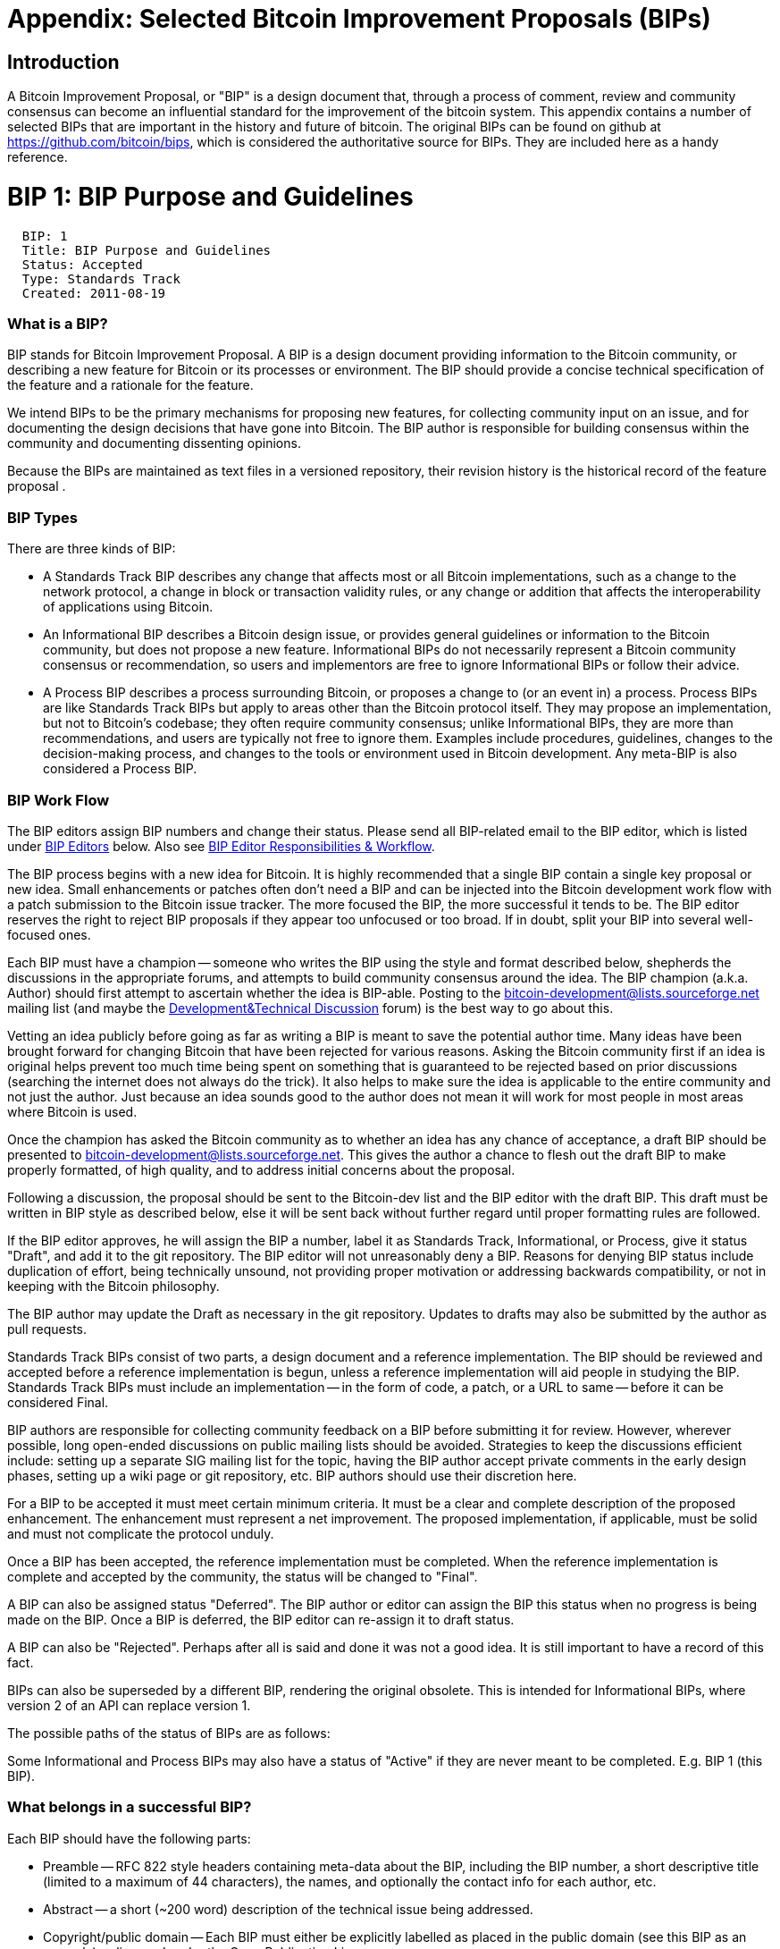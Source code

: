 ++++
<?hard-pagebreak?>
++++

= Appendix: Selected Bitcoin Improvement Proposals (BIPs)

== Introduction

A Bitcoin Improvement Proposal, or "BIP" is a design document that, through a process of comment, review and community consensus can become an influential standard for the improvement of the bitcoin system. This appendix contains a number of selected BIPs that are important in the history and future of bitcoin. The original BIPs can be found on github at https://github.com/bitcoin/bips, which is considered the authoritative source for BIPs. They are included here as a handy reference.

++++
<?hard-pagebreak?>
++++

= BIP 1: BIP Purpose and Guidelines

-----------------------------------
  BIP: 1
  Title: BIP Purpose and Guidelines
  Status: Accepted
  Type: Standards Track
  Created: 2011-08-19
-----------------------------------

[[what-is-a-bip]]
What is a BIP?
~~~~~~~~~~~~~~

BIP stands for Bitcoin Improvement Proposal. A BIP is a design document
providing information to the Bitcoin community, or describing a new
feature for Bitcoin or its processes or environment. The BIP should
provide a concise technical specification of the feature and a rationale
for the feature.

We intend BIPs to be the primary mechanisms for proposing new features,
for collecting community input on an issue, and for documenting the
design decisions that have gone into Bitcoin. The BIP author is
responsible for building consensus within the community and documenting
dissenting opinions.

Because the BIPs are maintained as text files in a versioned repository,
their revision history is the historical record of the feature proposal
.

[[bip-types]]
BIP Types
~~~~~~~~~

There are three kinds of BIP:

* A Standards Track BIP describes any change that affects most or all
Bitcoin implementations, such as a change to the network protocol, a
change in block or transaction validity rules, or any change or addition
that affects the interoperability of applications using Bitcoin.
* An Informational BIP describes a Bitcoin design issue, or provides
general guidelines or information to the Bitcoin community, but does not
propose a new feature. Informational BIPs do not necessarily represent a
Bitcoin community consensus or recommendation, so users and implementors
are free to ignore Informational BIPs or follow their advice.
* A Process BIP describes a process surrounding Bitcoin, or proposes a
change to (or an event in) a process. Process BIPs are like Standards
Track BIPs but apply to areas other than the Bitcoin protocol itself.
They may propose an implementation, but not to Bitcoin's codebase; they
often require community consensus; unlike Informational BIPs, they are
more than recommendations, and users are typically not free to ignore
them. Examples include procedures, guidelines, changes to the
decision-making process, and changes to the tools or environment used in
Bitcoin development. Any meta-BIP is also considered a Process BIP.

[[bip-work-flow]]
BIP Work Flow
~~~~~~~~~~~~~

The BIP editors assign BIP numbers and change their status. Please send
all BIP-related email to the BIP editor, which is listed under
link:#BIP_Editors[BIP Editors] below. Also see
link:#BIP_Editor_Responsibilities__Workflow[BIP Editor Responsibilities
& Workflow].

The BIP process begins with a new idea for Bitcoin. It is highly
recommended that a single BIP contain a single key proposal or new idea.
Small enhancements or patches often don't need a BIP and can be injected
into the Bitcoin development work flow with a patch submission to the
Bitcoin issue tracker. The more focused the BIP, the more successful it
tends to be. The BIP editor reserves the right to reject BIP proposals
if they appear too unfocused or too broad. If in doubt, split your BIP
into several well-focused ones.

Each BIP must have a champion -- someone who writes the BIP using the
style and format described below, shepherds the discussions in the
appropriate forums, and attempts to build community consensus around the
idea. The BIP champion (a.k.a. Author) should first attempt to ascertain
whether the idea is BIP-able. Posting to the
http://sourceforge.net/mailarchive/forum.php?forum_name=bitcoin-development[bitcoin-development@lists.sourceforge.net]
mailing list (and maybe the
https://bitcointalk.org/index.php?board=6.0[Development&Technical
Discussion] forum) is the best way to go about this.

Vetting an idea publicly before going as far as writing a BIP is meant
to save the potential author time. Many ideas have been brought forward
for changing Bitcoin that have been rejected for various reasons. Asking
the Bitcoin community first if an idea is original helps prevent too
much time being spent on something that is guaranteed to be rejected
based on prior discussions (searching the internet does not always do
the trick). It also helps to make sure the idea is applicable to the
entire community and not just the author. Just because an idea sounds
good to the author does not mean it will work for most people in most
areas where Bitcoin is used.

Once the champion has asked the Bitcoin community as to whether an idea
has any chance of acceptance, a draft BIP should be presented to
http://sourceforge.net/mailarchive/forum.php?forum_name=bitcoin-development[bitcoin-development@lists.sourceforge.net].
This gives the author a chance to flesh out the draft BIP to make
properly formatted, of high quality, and to address initial concerns
about the proposal.

Following a discussion, the proposal should be sent to the Bitcoin-dev
list and the BIP editor with the draft BIP. This draft must be written
in BIP style as described below, else it will be sent back without
further regard until proper formatting rules are followed.

If the BIP editor approves, he will assign the BIP a number, label it as
Standards Track, Informational, or Process, give it status "Draft", and
add it to the git repository. The BIP editor will not unreasonably deny
a BIP. Reasons for denying BIP status include duplication of effort,
being technically unsound, not providing proper motivation or addressing
backwards compatibility, or not in keeping with the Bitcoin philosophy.

The BIP author may update the Draft as necessary in the git repository.
Updates to drafts may also be submitted by the author as pull requests.

Standards Track BIPs consist of two parts, a design document and a
reference implementation. The BIP should be reviewed and accepted before
a reference implementation is begun, unless a reference implementation
will aid people in studying the BIP. Standards Track BIPs must include
an implementation -- in the form of code, a patch, or a URL to same --
before it can be considered Final.

BIP authors are responsible for collecting community feedback on a BIP
before submitting it for review. However, wherever possible, long
open-ended discussions on public mailing lists should be avoided.
Strategies to keep the discussions efficient include: setting up a
separate SIG mailing list for the topic, having the BIP author accept
private comments in the early design phases, setting up a wiki page or
git repository, etc. BIP authors should use their discretion here.

For a BIP to be accepted it must meet certain minimum criteria. It must
be a clear and complete description of the proposed enhancement. The
enhancement must represent a net improvement. The proposed
implementation, if applicable, must be solid and must not complicate the
protocol unduly.

Once a BIP has been accepted, the reference implementation must be
completed. When the reference implementation is complete and accepted by
the community, the status will be changed to "Final".

A BIP can also be assigned status "Deferred". The BIP author or editor
can assign the BIP this status when no progress is being made on the
BIP. Once a BIP is deferred, the BIP editor can re-assign it to draft
status.

A BIP can also be "Rejected". Perhaps after all is said and done it was
not a good idea. It is still important to have a record of this fact.

BIPs can also be superseded by a different BIP, rendering the original
obsolete. This is intended for Informational BIPs, where version 2 of an
API can replace version 1.

The possible paths of the status of BIPs are as follows:

Some Informational and Process BIPs may also have a status of "Active"
if they are never meant to be completed. E.g. BIP 1 (this BIP).

[[what-belongs-in-a-successful-bip]]
What belongs in a successful BIP?
~~~~~~~~~~~~~~~~~~~~~~~~~~~~~~~~~

Each BIP should have the following parts:

* Preamble -- RFC 822 style headers containing meta-data about the BIP,
including the BIP number, a short descriptive title (limited to a
maximum of 44 characters), the names, and optionally the contact info
for each author, etc.

* Abstract -- a short (~200 word) description of the technical issue
being addressed.

* Copyright/public domain -- Each BIP must either be explicitly labelled
as placed in the public domain (see this BIP as an example) or licensed
under the Open Publication License.

* Specification -- The technical specification should describe the
syntax and semantics of any new feature. The specification should be
detailed enough to allow competing, interoperable implementations for
any of the current Bitcoin platforms (Satoshi, BitcoinJ, bitcoin-js,
libbitcoin).

* Motivation -- The motivation is critical for BIPs that want to change
the Bitcoin protocol. It should clearly explain why the existing
protocol specification is inadequate to address the problem that the BIP
solves. BIP submissions without sufficient motivation may be rejected
outright.

* Rationale -- The rationale fleshes out the specification by describing
what motivated the design and why particular design decisions were made.
It should describe alternate designs that were considered and related
work, e.g. how the feature is supported in other languages.

* The rationale should provide evidence of consensus within the
community and discuss important objections or concerns raised during
discussion.

* Backwards Compatibility -- All BIPs that introduce backwards
incompatibilities must include a section describing these
incompatibilities and their severity. The BIP must explain how the
author proposes to deal with these incompatibilities. BIP submissions
without a sufficient backwards compatibility treatise may be rejected
outright.

* Reference Implementation -- The reference implementation must be
completed before any BIP is given status "Final", but it need not be
completed before the BIP is accepted. It is better to finish the
specification and rationale first and reach consensus on it before
writing code.

* The final implementation must include test code and documentation
appropriate for the Bitcoin protocol.

[[bip-formats-and-templates]]
BIP Formats and Templates
~~~~~~~~~~~~~~~~~~~~~~~~~

BIPs should be written in mediawiki or markdown format. Image files
should be included in a subdirectory for that BIP.

[[bip-header-preamble]]
BIP Header Preamble
~~~~~~~~~~~~~~~~~~~

Each BIP must begin with an RFC 822 style header preamble. The headers
must appear in the following order. Headers marked with "*" are optional
and are described below. All other headers are required.

-------------------------------------------------------------------
  BIP: <BIP number>
  Title: <BIP title>
  Author: <list of authors' real names and optionally, email addrs>
* Discussions-To: <email address>
  Status: <Draft | Active | Accepted | Deferred | Rejected |
           Withdrawn | Final | Superseded>
  Type: <Standards Track | Informational | Process>
  Created: <date created on, in ISO 8601 (yyyy-mm-dd) format>
* Post-History: <dates of postings to bitcoin mailing list>
* Replaces: <BIP number>
* Superseded-By: <BIP number>
* Resolution: <url>
-------------------------------------------------------------------

The Author header lists the names, and optionally the email addresses of
all the authors/owners of the BIP. The format of the Author header value
must be

` Random J. User `

if the email address is included, and just

` Random J. User`

if the address is not given.

If there are multiple authors, each should be on a separate line
following RFC 2822 continuation line conventions.

Note: The Resolution header is required for Standards Track BIPs only.
It contains a URL that should point to an email message or other web
resource where the pronouncement about the BIP is made.

While a BIP is in private discussions (usually during the initial Draft
phase), a Discussions-To header will indicate the mailing list or URL
where the BIP is being discussed. No Discussions-To header is necessary
if the BIP is being discussed privately with the author, or on the
bitcoin email mailing lists.

The Type header specifies the type of BIP: Standards Track,
Informational, or Process.

The Created header records the date that the BIP was assigned a number,
while Post-History is used to record the dates of when new versions of
the BIP are posted to bitcoin mailing lists. Both headers should be in
yyyy-mm-dd format, e.g. 2001-08-14.

BIPs may have a Requires header, indicating the BIP numbers that this
BIP depends on.

BIPs may also have a Superseded-By header indicating that a BIP has been
rendered obsolete by a later document; the value is the number of the
BIP that replaces the current document. The newer BIP must have a
Replaces header containing the number of the BIP that it rendered
obsolete. Auxiliary Files

BIPs may include auxiliary files such as diagrams. Such files must be
named BIP-XXXX-Y.ext, where "XXXX" is the BIP number, "Y" is a serial
number (starting at 1), and "ext" is replaced by the actual file
extension (e.g. "png").

[[transferring-bip-ownership]]
Transferring BIP Ownership
~~~~~~~~~~~~~~~~~~~~~~~~~~

It occasionally becomes necessary to transfer ownership of BIPs to a new
champion. In general, we'd like to retain the original author as a
co-author of the transferred BIP, but that's really up to the original
author. A good reason to transfer ownership is because the original
author no longer has the time or interest in updating it or following
through with the BIP process, or has fallen off the face of the 'net
(i.e. is unreachable or not responding to email). A bad reason to
transfer ownership is because you don't agree with the direction of the
BIP. We try to build consensus around a BIP, but if that's not possible,
you can always submit a competing BIP.

If you are interested in assuming ownership of a BIP, send a message
asking to take over, addressed to both the original author and the BIP
editor. If the original author doesn't respond to email in a timely
manner, the BIP editor will make a unilateral decision (it's not like
such decisions can't be reversed :).

[[bip-editors]]
BIP Editors
~~~~~~~~~~~

The current BIP editor is Gregory Maxwell who can be contacted at
gmaxwell@gmail.com.

[[bip-editor-responsibilities-workflow]]
BIP Editor Responsibilities & Workflow
~~~~~~~~~~~~~~~~~~~~~~~~~~~~~~~~~~~~~~

A BIP editor must subscribe to the Bitcoin development mailing list. All
BIP-related correspondence should be sent (or CC'd) to
gmaxwell@gmail.com.

For each new BIP that comes in an editor does the following:

* Read the BIP to check if it is ready: sound and complete. The ideas
must make technical sense, even if they don't seem likely to be
accepted.
* The title should accurately describe the content.
* Edit the BIP for language (spelling, grammar, sentence structure,
etc.), markup (for reST BIPs), code style (examples should match BIP 8 &
7).

If the BIP isn't ready, the editor will send it back to the author for
revision, with specific instructions.

Once the BIP is ready for the repository, the BIP editor will:

* Assign a BIP number (almost always just the next available number, but
sometimes it's a special/joke number, like 666 or 3141).

* Add the BIP to the https://github.com/bitcoin/bips[bitcoin/bips]
repository on GitHub.

* List the BIP in README.mediawiki

* Send email back to the BIP author with next steps (post to bitcoin
mailing list).

Many BIPs are written and maintained by developers with write access to
the Bitcoin codebase. The BIP editors monitor BIP changes, and correct
any structure, grammar, spelling, or markup mistakes we see.

The editors don't pass judgement on BIPs. We merely do the
administrative & editorial part. Except for times like this, there's
relatively low volume.

[[history]]
History
~~~~~~~

This document was derived heavily from Python's PEP-0001. In many places
text was simply copied and modified. Although the PEP-0001 text was
written by Barry Warsaw, Jeremy Hylton, and David Goodger, they are not
responsible for its use in the Bitcoin Improvement Process, and should
not be bothered with technical questions specific to Bitcoin or the BIP
process. Please direct all comments to the BIP editors or the Bitcoin
development mailing list.

++++
<?hard-pagebreak?>
++++

= BIP 11: M-of-N Standard Transactions

--------------------------------------------------
  BIP: 11
  Title: M-of-N Standard Transactions
  Author: Gavin Andresen <gavinandresen@gmail.com>
  Status: Accepted
  Type: Standards Track
  Created: 2011-10-18
  Post-History: 2011-10-02
--------------------------------------------------

[[abstract]]
Abstract
~~~~~~~~

This BIP proposes M-of-N-signatures required transactions as a new
'standard' transaction type.

[[motivation]]
Motivation
~~~~~~~~~~

Enable secured wallets, escrow transactions, and other use cases where
redeeming funds requires more than a single signature.

A couple of motivating use cases:

* A wallet secured by a "wallet protection service" (WPS). 2-of-2
signatures required transactions will be used, with one signature coming
from the (possibly compromised) computer with the wallet and the second
signature coming from the WPS. When sending protected bitcoins, the
user's bitcoin client will contact the WPS with the proposed transaction
and it can then contact the user for confirmation that they initiated
the transaction and that the transaction details are correct. Details
for how clients and WPS's communicate are outside the scope of this BIP.
Side note: customers should insist that their wallet protection service
provide them with copies of the private key(s) used to secure their
wallets that they can safely store off-line, so that their coins can be
spent even if the WPS goes out of business.

* Three-party escrow (buyer, seller and trusted dispute agent). 2-of-3
signatures required transactions will be used. The buyer and seller and
agent will each provide a public key, and the buyer will then send coins
into a 2-of-3 CHECKMULTISIG transaction and send the seller and the
agent the transaction id. The seller will fulfill their obligation and
then ask the buyer to co-sign a transaction ( already signed by seller )
that sends the tied-up coins to him (seller). +
If the buyer and seller cannot agree, then the agent can, with the
cooperation of either buyer or seller, decide what happens to the
tied-up coins. Details of how buyer, seller, and agent communicate to
gather signatures or public keys are outside the scope of this BIP.

[[specification]]
Specification
~~~~~~~~~~~~~

A new standard transaction type (scriptPubKey) that is relayed by
clients and included in mined blocks:

`   m {pubkey}...{pubkey} n OP_CHECKMULTISIG`

But only for n less than or equal to 3.

OP_CHECKMULTISIG transactions are redeemed using a standard scriptSig:

`   OP_0 ...signatures...`

(OP_0 is required because of a bug in OP_CHECKMULTISIG; it pops one too
many items off the execution stack, so a dummy value must be placed on
the stack).

The current Satoshi bitcoin client does not relay or mine transactions
with scriptSigs larger than 200 bytes; to accomodate 3-signature
transactions, this will be increased to 500 bytes.

[[rationale]]
Rationale
~~~~~~~~~

OP_CHECKMULTISIG is already an enabled opcode, and is the most
straightforward way to support several important use cases.

One argument against using OP_CHECKMULTISIG is that old clients and
miners count it as "20 sigops" for purposes of computing how many
signature operations are in a block, and there is a hard limit of 20,000
sigops per block-- meaning a maximum of 1,000 multisig transactions per
block. Creating multisig transactions using multiple OP_CHECKSIG
operations allows more of them per block.

The counter-argument is that these new multi-signature transactions will
be used in combination with OP_EVAL (see the OP_EVAL BIP), and *will* be
counted accurately. And in any case, as transaction volume rises the
hard-coded maximum block size will have to be addressed, and the rules
for counting number-of-signature-operations-in-a-block can be addressed
at that time.

A weaker argument is OP_CHECKMULTISIG should not be used because it pops
one too many items off the stack during validation. Adding an extra OP_0
placeholder to the scriptSig adds only 1 byte to the transaction, and
any alternative that avoids OP_CHECKMULTISIG adds at least several bytes
of opcodes.

[[implementation]]
Implementation
~~~~~~~~~~~~~~

OP_CHECKMULTISIG is already supported by old clients and miners as a
non-standard transaction type.

https://github.com/gavinandresen/bitcoin-git/tree/op_eval

[[post-history]]
Post History
~~~~~~~~~~~~

* https://bitcointalk.org/index.php?topic=46538[OP_EVAL proposal]

--------------------------------------------------
  BIP: 13
  Title: Address Format for pay-to-script-hash
  Author: Gavin Andresen <gavinandresen@gmail.com>
  Status: Final
  Type: Standards Track
  Created: 2011-10-18
--------------------------------------------------

[[abstract]]
Abstract
~~~~~~~~

This BIP describes a new type of Bitcoin address to support arbitrarily
complex transactions. Complexity in this context is defined as what
information is needed by the recipient to respend the received coins, in
contrast to needing a single ECDSA private key as in current
implementations of Bitcoin.

In essence, an address encoded under this proposal represents the
encoded hash of a script, rather than the encoded hash of an ECDSA
public key.

[[motivation]]
Motivation
~~~~~~~~~~

Enable "end-to-end" secure wallets and payments to fund escrow
transactions or other complex transactions. Enable third-party wallet
security services.

[[specification]]
Specification
~~~~~~~~~~~~~

The new bitcoin address type is constructed in the same manner as
existing bitcoin addresses (see link:Base58Check encoding[Base58Check
encoding]):

`   base58-encode: [one-byte version][20-byte hash][4-byte checksum]`

Version byte is 5 for a main-network address, 196 for a testnet address.
The 20-byte hash is the hash of the script that will be used to redeem
the coins. And the 4-byte checksum is the first four bytes of the double
SHA256 hash of the version and hash.

[[rationale]]
Rationale
~~~~~~~~~

One criticism is that bitcoin addresses should be deprecated in favor of
a more user-friendly mechanism for payments, and that this will just
encourage continued use of a poorly designed mechanism.

Another criticism is that bitcoin addresses are inherently insecure
because there is no identity information tied to them; if you only have
a bitcoin address, how can you be certain that you're paying who or what
you think you're paying?

Furthermore, truncating SHA256 is not an optimal checksum; there are
much better error-detecting algorithms. If we are introducing a new form
of Bitcoin address, then perhaps a better algorithm should be used.

This is one piece of the simplest path to a more secure bitcoin
infrastructure. It is not intended to solve all of bitcoin's usability
or security issues, but to be an incremental improvement over what
exists today. A future BIP or BIPs should propose more user-friendly
mechanisms for making payments, or for verifying that you're sending a
payment to the Free Software Foundation and not Joe Random Hacker.

Assuming that typing in bitcoin addresses manually will become
increasingly rare in the future, and given that the existing checksum
method for bitcoin addresses seems to work "well enough" in practice and
has already been implemented multiple times, the Author believes no
change to the checksum algorithm is necessary.

The leading version bytes are chosen so that, after base58 encoding, the
leading character is consistent: for the main network, byte 5 becomes
the character '3'. For the testnet, byte 196 is encoded into '2'.

[[backwards-compatibility]]
Backwards Compatibility
~~~~~~~~~~~~~~~~~~~~~~~

This proposal is not backwards compatible, but it fails gracefully-- if
an older implementation is given one of these new bitcoin addresses, it
will report the address as invalid and will refuse to create a
transaction.

[[reference-implementation]]
Reference Implementation
~~~~~~~~~~~~~~~~~~~~~~~~

See base58.cpp1/base58.h at https://github.com/bitcoin/bitcoin/src

[[see-also]]
See Also
~~~~~~~~

* link:bip-0012.mediawiki[BIP 12: OP_EVAL, the original P2SH design]
* link:bip-0016.mediawiki[BIP 16: Pay to Script Hash (aka "/P2SH/")]
* link:bip-0017.mediawiki[BIP 17: OP_CHECKHASHVERIFY, another P2SH
design]

------------------------------------------------------------
  BIP: 14
  Title: BIP Protocol Version and User Agent
  Author: Amir Taaki <genjix@riseup.net>
          Patrick Strateman <bitcoin-bips@covertinferno.org>
  Status: Accepted
  Type: Standards Track
  Created: 2011-11-10
  Post-History: 2011-11-02
------------------------------------------------------------

In this document, bitcoin will be used to refer to the protocol while
Satoshi will refer to the current client in order to prevent confusion.

[[past-situation]]
Past Situation
~~~~~~~~~~~~~~

Bitcoin as a protocol began life with the Satoshi client. Now that the
community is diversifying, a number of alternative clients with their
own codebases written in a variety of languages (Java, Python,
Javascript, C++) are rapidly developing their own feature-sets.

Embedded in the protocol is a version number. Primarily this version
number is in the "version" and "getblocks" messages, but is also in the
"block" message to indicate the software version that created that
block. Currently this version number is the same version number as that
of the client. This document is a proposal to separate the protocol
version from the client version, together with a proposed method to do
so.

[[rationale]]
Rationale
~~~~~~~~~

With non-separated version numbers, every release of the Satoshi client
will increase its internal version number. Primarily this holds every
other client hostage to a game of catch-up with Satoshi version number
schemes. This plays against the decentralised nature of bitcoin, by
forcing every software release to remain in step with the release
schedule of one group of bitcoin developers.

Version bumping can also introduce incompatibilities and fracture the
network. In order that the health of the network is maintained, the
development of the protocol as a shared common collaborative process
requires being split off from the implementation of that protocol.
Neutral third entities to guide the protocol with representatives from
all groups, present the chance for bitcoin to grow in a positive manner
with minimal risks.

By using a protocol version, we set all implementations on the network
to a common standard. Everybody is able to agree within their confines
what is protocol and what is implementation-dependent. A user agent
string is offered as a 'vanity-plate' for clients to distinguish
themselves in the network.

Separation of the network protocol from the implemention, and forming
development of said protocol by means of a mutual consensus among
participants, has the democratic disadvantage when agreement is hard to
reach on contentious issues. To mitigate this issue, strong
communication channels and fast release schedules are needed, and are
outside the scope of this document (concerning a process-BIP type).

User agents provide extra tracking information that is useful for
keeping tabs on network data such as client implementations used or
common architectures/operating-systems. In the rare case they may even
provide an emergency method of shunning faulty clients that threaten
network health- although this is strongly unrecommended and extremely
bad form. The user agent does not provide a method for clients to work
around and behave differently to different implementations, as this will
lead to protocol fracturing.

In short:

* Protocol version: way to distinguish between nodes and behave
different accordingly.
* User agent: simple informational tool. Protocol should not be modified
depending on user agent.

[[browser-user-agents]]
Browser User-Agents
~~~~~~~~~~~~~~~~~~~

http://tools.ietf.org/html/rfc1945[RFC 1945] vaguely specifies a user
agent to be a string of the product with optional comments.

` Mozilla/5.0 (X11; U; Linux i686; en-US; rv:1.9.1.6) Gecko/20100127 Gentoo Shiretoko/3.5.6`

User agents are most often parsed by computers more than humans. The
space delimited format, does not provide an easy, fast or efficient way
for parsing. The data contains no structure indicating hierarchy in this
placement.

The most immediate pieces of information there are the browser product,
rendering engine and the build (Gentoo Shiretoko) together with version
number. Various other pieces of information as included as comments such
as desktop environment, platform, language and revision number of the
build.

[[proposal]]
Proposal
~~~~~~~~

The version field in "version" and "getblocks" packets will become the
protocol version number. The version number in the "blocks" reflects the
protocol version from when that block was created.

The currently unused sub_version_num field in "version" packets will
become the new user-agent string.

Bitcoin user agents are a modified browser user agent with more
structure to aid parsers and provide some coherence. In bitcoin, the
software usually works like a stack starting from the core code-base up
to the end graphical interface. Therefore the user agent strings codify
this relationship.

Basic format:

` /Name:Version/Name:Version/.../`

Example:

` /Satoshi:5.64/bitcoin-qt:0.4/` +
` /Satoshi:5.12/Spesmilo:0.8/`

Here bitcoin-qt and Spesmilo may use protocol version 5.0, however the
internal codebase they use are different versions of the same software.
The version numbers are not defined to any strict format, although this
guide recommends:

* Version numbers in the form of Major.Minor.Revision (2.6.41)
* Repository builds using a date in the format of YYYYMMDD (20110128)

For git repository builds, implementations are free to use the git
commitish. However the issue lies in that it is not immediately obvious
without the repository which version precedes another. For this reason,
we lightly recommend dates in the format specified above, although this
is by no means a requirement.

Optional -r1, -r2, ... can be appended to user agent version numbers.
This is another light recommendation, but not a requirement.
Implementations are free to specify version numbers in whatever format
needed insofar as it does not include (, ), : or / to interfere with the
user agent syntax.

An optional comments field after the version number is also allowed.
Comments should be delimited by brackets (...). The contents of comments
is entirely implementation defined although this BIP recommends the use
of semi-colons ; as a delimiter between pieces of information.

Example:

` /BitcoinJ:0.2(iPad; U; CPU OS 3_2_1)/AndroidBuild:0.8/`

Reserved symbols are therefore: / : ( )

They should not be misused beyond what is specified in this section.

* / separates the code-stack
* ::
  specifies the implementation version of the particular stack
* ( and ) delimits a comment which optionally separates data using ;

[[timeline]]
Timeline
~~~~~~~~

When this document was published, the bitcoin protocol and Satoshi
client versions were currently at 0.5 and undergoing changes. In order
to minimise disruption and allow the undergoing changes to be completed,
the next protocol version at 0.6 became peeled from the client version
(also at 0.6). As of that time (January 2012), protocol and
implementation version numbers are distinct from each other.
--------------------------------------------------
--------------------------------------------------
  BIP: 16
  Title: Pay to Script Hash
  Author: Gavin Andresen <gavinandresen@gmail.com>
  Status: Final
  Type: Standards Track
  Created: 2012-01-03
--------------------------------------------------

[[abstract]]
Abstract
~~~~~~~~

This BIP describes a new "standard" transaction type for the Bitcoin
scripting system, and defines additional validation rules that apply
only to the new transactions.

[[motivation]]
Motivation
~~~~~~~~~~

The purpose of pay-to-script-hash is to move the responsibility for
supplying the conditions to redeem a transaction from the sender of the
funds to the redeemer.

The benefit is allowing a sender to fund any arbitrary transaction, no
matter how complicated, using a fixed-length 20-byte hash that is short
enough to scan from a QR code or easily copied and pasted.

[[specification]]
Specification
~~~~~~~~~~~~~

A new standard transaction type that is relayed and included in mined
blocks is defined:

`   OP_HASH160 [20-byte-hash-value] OP_EQUAL`

[20-byte-hash-value] shall be the push-20-bytes-onto-the-stack opcode
(0x14) followed by exactly 20 bytes.

This new transaction type is redeemed by a standard scriptSig:

`   ...signatures... {serialized script}`

Transactions that redeem these pay-to-script outpoints are only
considered standard if the _serialized script_ - also referred to as the
_redeemScript_ - is, itself, one of the other standard transaction
types.

The rules for validating these outpoints when relaying transactions or
considering them for inclusion in a new block are as follows:

1.  Validation fails if there are any operations other than "push data"
operations in the scriptSig.
2.  Normal validation is done: an initial stack is created from the
signatures and \{serialized script}, and the hash of the script is
computed and validation fails immediately if it does not match the hash
in the outpoint.
3.  \{serialized script} is popped off the initial stack, and the
transaction is validated again using the popped stack and the
deserialized script as the scriptPubKey.

These new rules should only be applied when validating transactions in
blocks with timestamps >= 1333238400 (Apr 1 2012)
footnote:[https://github.com/bitcoin/bitcoin/commit/8f188ece3c82c4cf5d52a3363e7643c23169c0ff[Remove
-bip16 and -paytoscripthashtime command-line arguments]]. There are
transaction earlier than 13333238400 in the block chain that fail these
new validation rules.
footnote:[http://blockexplorer.com/tx/6a26d2ecb67f27d1fa5524763b49029d7106e91e3cc05743073461a719776192[Transaction
6a26d2ecb67f27d1fa5524763b49029d7106e91e3cc05743073461a719776192]].
Older transactions must be validated under the old rules. (see the
Backwards Compatibility section for details).

For example, the scriptPubKey and corresponding scriptSig for a
one-signature-required transaction is:

`   scriptSig: [signature] {[pubkey] OP_CHECKSIG}` +
`   scriptPubKey: OP_HASH160 [20-byte-hash of {[pubkey] OP_CHECKSIG} ] OP_EQUAL`

Signature operations in the \{serialized script} shall contribute to the
maximum number allowed per block (20,000) as follows:

1.  OP_CHECKSIG and OP_CHECKSIGVERIFY count as 1 signature operation,
whether or not they are evaluated.
2.  OP_CHECKMULTISIG and OP_CHECKMULTISIGVERIFY immediately preceded by
OP_1 through OP_16 are counted as 1 to 16 signature operation, whether
or not they are evaluated.
3.  All other OP_CHECKMULTISIG and OP_CHECKMULTISIGVERIFY are counted as
20 signature operations.

Examples:

+3 signature operations:

`   {2 [pubkey1] [pubkey2] [pubkey3] 3 OP_CHECKMULTISIG}`

+22 signature operations

`   {OP_CHECKSIG OP_IF OP_CHECKSIGVERIFY OP_ELSE OP_CHECKMULTISIGVERIFY OP_ENDIF}`

[[rationale]]
Rationale
~~~~~~~~~

This BIP replaces BIP 12, which proposed a new Script opcode ("OP_EVAL")
to accomplish everything in this BIP and more.

The Motivation for this BIP (and BIP 13, the pay-to-script-hash address
type) is somewhat controversial; several people feel that it is
unnecessary, and complex/multisignature transaction types should be
supported by simply giving the sender the complete \{serialized script}.
The author believes that this BIP will minimize the changes needed to
all of the supporting infrastructure that has already been created to
send funds to a base58-encoded-20-byte bitcoin addresses, allowing
merchants and exchanges and other software to start supporting
multisignature transactions sooner.

Recognizing one 'special' form of scriptPubKey and performing extra
validation when it is detected is ugly. However, the consensus is that
the alternatives are either uglier, are more complex to implement,
and/or expand the power of the expression language in dangerous ways.

The signature operation counting rules are intended to be easy and quick
to implement by statically scanning the \{serialized script}. Bitcoin
imposes a maximum-number-of-signature-operations per block to prevent
denial-of-service attacks on miners. If there was no limit, a rogue
miner might broadcast a block that required hundreds of thousands of
ECDSA signature operations to validate, and it might be able to get a
head start computing the next block while the rest of the network worked
to validate the current one.

There is a 1-confirmation attack on old implementations, but it is
expensive and difficult in practice. The attack is:

1.  Attacker creates a pay-to-script-hash transaction that is valid as
seen by old software, but invalid for new implementation, and sends
themselves some coins using it.
2.  Attacker also creates a standard transaction that spends the
pay-to-script transaction, and pays the victim who is running old
software.
3.  Attacker mines a block that contains both transactions.

If the victim accepts the 1-confirmation payment, then the attacker wins
because both transactions will be invalidated when the rest of the
network overwrites the attacker's invalid block.

The attack is expensive because it requires the attacker create a block
that they know will be invalidated by the rest of the network. It is
difficult because creating blocks is difficult and users should not
accept 1-confirmation transactions for higher-value transactions.

[[backwards-compatibility]]
Backwards Compatibility
~~~~~~~~~~~~~~~~~~~~~~~

These transactions are non-standard to old implementations, which will
(typically) not relay them or include them in blocks.

Old implementations will validate that the serialize script's hash
value matches when they validate blocks created by software that fully
support this BIP, but will do no other validation.

Avoiding a block-chain split by malicious pay-to-script transactions
requires careful handling of one case:

* A pay-to-script-hash transaction that is invalid for new
clients/miners but valid for old clients/miners.

To gracefully upgrade and ensure no long-lasting block-chain split
occurs, more than 50% of miners must support full validation of the new
transaction type and must switch from the old validation rules to the
new rules at the same time.

To judge whether or not more than 50% of hashing power supports this
BIP, miners are asked to upgrade their software and put the string
"/P2SH/" in the input of the coinbase transaction for blocks that they
create.

On February 1, 2012, the block-chain will be examined to determine the
number of blocks supporting pay-to-script-hash for the previous 7 days.
If 550 or more contain "/P2SH/" in their coinbase, then all blocks with
timestamps after 15 Feb 2012, 00:00:00 GMT shall have their
pay-to-script-hash transactions fully validated. Approximately 1,000
blocks are created in a week; 550 should, therefore, be approximately
55% of the network supporting the new feature.

If a majority of hashing power does not support the new validation
rules, then rollout will be postponed (or rejected if it becomes clear
that a majority will never be achieved).

[[byte-limitation-on-serialized-script-size]]
520-byte limitation on serialized script size
^^^^^^^^^^^^^^^^^^^^^^^^^^^^^^^^^^^^^^^^^^^^^

As a consequence of the requirement for backwards compatiblity the
serialized script is itself subject to the same rules as any other
PUSHDATA operation, including the rule that no data greater than 520
bytes may be pushed to the stack. Thus is it not possible to spend a
P2SH output if the redemption script it refers to is >520 bytes in
length. For instance while the OP_CHECKMULTISIG opcode can itself accept
up to 20 pubkeys, with 33-byte compressed pubkeys it is only possible to
spend a P2SH output requiring a maximum of 15 pubkeys to redeem: 3 bytes
+ 15 pubkeys * 34 bytes/pubkey = 513 bytes.

[[reference-implementation]]
Reference Implementation
~~~~~~~~~~~~~~~~~~~~~~~~

https://gist.github.com/gavinandresen/3966071

[[see-also]]
See Also
~~~~~~~~

* https://bitcointalk.org/index.php?topic=46538
* The link:bip-0013.mediawiki[Address format for Pay to Script Hash BIP]
* M-of-N Multisignature Transactions link:bip-0011.mediawiki[BIP 11]
* link:bip-0016/qa.mediawiki[Quality Assurance test checklist]

[[references]]
References
~~~~~~~~~~

---------------------------------------------------
  BIP: 21
  Title: URI Scheme
  Author: Nils Schneider <nils.schneider@gmail.com>
          Matt Corallo <bip21@bluematt.me>
  Status: Accepted
  Type: Standards Track
  Created: 2012-01-29
---------------------------------------------------

This BIP is a modification of an earlier link:bip-0020.mediawiki[BIP
0020] by Luke Dashjr. BIP 0020 was based off an earlier document by Nils
Schneider. The alternative payment amounts in BIP 0020 have been
removed.

[[abstract]]
Abstract
~~~~~~~~

This BIP proposes a URI scheme for making Bitcoin payments.

[[motivation]]
Motivation
~~~~~~~~~~

The purpose of this URI scheme is to enable users to easily make
payments by simply clicking links on webpages or scanning QR Codes.

[[specification]]
Specification
~~~~~~~~~~~~~

[[general-rules-for-handling-important]]
General rules for handling (important!)
^^^^^^^^^^^^^^^^^^^^^^^^^^^^^^^^^^^^^^^

Bitcoin clients MUST NOT act on URIs without getting the user's
authorization. They SHOULD require the user to manually approve each
payment individually, though in some cases they MAY allow the user to
automatically make this decision.

[[operating-system-integration]]
Operating system integration
^^^^^^^^^^^^^^^^^^^^^^^^^^^^

Graphical bitcoin clients SHOULD register themselves as the handler for
the "bitcoin:" URI scheme by default, if no other handler is already
registered. If there is already a registered handler, they MAY prompt
the user to change it once when they first run the client.

[[general-format]]
General Format
^^^^^^^^^^^^^^

Bitcoin URIs follow the general format for URIs as set forth in RFC
3986. The path component consists of a bitcoin address, and the query
component provides additional payment options.

Elements of the query component may contain characters outside the valid
range. These must first be encoded according to UTF-8, and then each
octet of the corresponding UTF-8 sequence must be percent-encoded as
described in RFC 3986.

[[abnf-grammar]]
ABNF grammar
^^^^^^^^^^^^

(See also link:#Simpler_syntax[a simpler representation of syntax])

`bitcoinurn     = "bitcoin:" bitcoinaddress [ "?" bitcoinparams ]` +
`bitcoinaddress = *base58` +
`bitcoinparams  = bitcoinparam [ "&" bitcoinparams ]` +
`bitcoinparam   = [ amountparam / labelparam / messageparam / otherparam / reqparam ]` +
`amountparam    = "amount=" *digit [ "." *digit ]` +
`labelparam     = "label=" *qchar` +
`messageparam   = "message=" *qchar` +
`otherparam     = qchar *qchar [ "=" *qchar ]` +
`reqparam       = "req-" qchar *qchar [ "=" *qchar ]`

Here, "qchar" corresponds to valid characters of an RFC 3986 URI query
component, excluding the "=" and "&" characters, which this BIP takes as
separators.

The scheme component ("bitcoin:") is case-insensitive, and
implementations must accept any combination of uppercase and lowercase
letters. The rest of the URI is case-sensitive, including the query
parameter keys.

[[query-keys]]
Query Keys
^^^^^^^^^^

* label: Label for that address (e.g. name of receiver)
* address: bitcoin address
* message: message that describes the transaction to the user
(link:#Examples[see examples below])
* size: amount of base bitcoin units (link:#Transfer_amount/size[see
below])
* (others): optional, for future extensions

[[transfer-amountsize]]
Transfer amount/size
++++++++++++++++++++

If an amount is provided, it MUST be specified in decimal BTC. All
amounts MUST contain no commas and use a period (.) as the separating
character to separate whole numbers and decimal fractions. I.e.
amount=50.00 or amount=50 is treated as 50 BTC, and amount=50,000.00 is
invalid.

Bitcoin clients MAY display the amount in any format that is not
intended to deceive the user. They SHOULD choose a format that is
foremost least confusing, and only after that most reasonable given the
amount requested. For example, so long as the majority of users work in
BTC units, values should always be displayed in BTC by default, even if
mBTC or TBC would otherwise be a more logical interpretation of the
amount.

[[rationale]]
Rationale
~~~~~~~~~

[[payment-identifiers-not-person-identifiers]]
Payment identifiers, not person identifiers
^^^^^^^^^^^^^^^^^^^^^^^^^^^^^^^^^^^^^^^^^^^

Current best practices are that a unique address should be used for
every transaction. Therefore, a URI scheme should not represent an
exchange of personal information, but a one-time payment.

[[accessibility-uri-scheme-name]]
Accessibility (URI scheme name)
^^^^^^^^^^^^^^^^^^^^^^^^^^^^^^^

Should someone from the outside happen to see such a URI, the URI scheme
name already gives a description. A quick search should then do the rest
to help them find the resources needed to make their payment. Other
proposed names sound much more cryptic; the chance that someone googles
that out of curiosity are much slimmer. Also, very likely, what he will
find are mostly technical specifications - not the best introduction to
bitcoin.

[[forward-compatibility]]
Forward compatibility
~~~~~~~~~~~~~~~~~~~~~

Variables which are prefixed with a req- are considered required. If a
client does not implement any variables which are prefixed with req-, it
MUST consider the entire URI invalid. Any other variables which are not
implemented, but which are not prefixed with a req-, can be safely
ignored.

[[backward-compatibility]]
Backward compatibility
~~~~~~~~~~~~~~~~~~~~~~

As this BIP is written, several clients already implement a bitcoin: URI
scheme similar to this one, however usually without the additional
"req-" prefix requirement. Thus, it is recommended that additional
variables prefixed with req- not be used in a mission-critical way until
a grace period of 6 months from the finalization of this BIP has passed
in order to allow client developers to release new versions, and users
of old clients to upgrade.

[[appendix]]
Appendix
~~~~~~~~

[[simpler-syntax]]
Simpler syntax
^^^^^^^^^^^^^^

This section is non-normative and does not cover all possible syntax.
Please see the BNF grammar above for the normative syntax.

[foo] means optional, <bar> are placeholders

`bitcoin:<address>[?amount=<amount>][?label=<label>][?message=<message>]`

[[examples]]
Examples
^^^^^^^^

Just the address:

bitcoin:175tWpb8K1S7NmH4Zx6rewF9WQrcZv245W[`bitcoin:175tWpb8K1S7NmH4Zx6rewF9WQrcZv245W`]

Address with name:

bitcoin:175tWpb8K1S7NmH4Zx6rewF9WQrcZv245W?label=Luke-Jr[`bitcoin:175tWpb8K1S7NmH4Zx6rewF9WQrcZv245W?label=Luke-Jr`]

Request 20.30 BTC to "Luke-Jr":

bitcoin:175tWpb8K1S7NmH4Zx6rewF9WQrcZv245W?amount=20.3&label=Luke-Jr[`bitcoin:175tWpb8K1S7NmH4Zx6rewF9WQrcZv245W?amount=20.3&label=Luke-Jr`]

Request 50 BTC with message:

bitcoin:175tWpb8K1S7NmH4Zx6rewF9WQrcZv245W?amount=50&label=Luke-Jr&message=Donation%20for%20project%20xyz[`bitcoin:175tWpb8K1S7NmH4Zx6rewF9WQrcZv245W?amount=50&label=Luke-Jr&message=Donation%20for%20project%20xyz`]

Some future version that has variables which are (currently) not
understood and required and thus invalid:

bitcoin:175tWpb8K1S7NmH4Zx6rewF9WQrcZv245W?req-somethingyoudontunderstand=50&req-somethingelseyoudontget=999[`bitcoin:175tWpb8K1S7NmH4Zx6rewF9WQrcZv245W?req-somethingyoudontunderstand=50&req-somethingelseyoudontget=999`]

Some future version that has variables which are (currently) not
understood but not required and thus valid:

bitcoin:175tWpb8K1S7NmH4Zx6rewF9WQrcZv245W?somethingyoudontunderstand=50&somethingelseyoudontget=999[`bitcoin:175tWpb8K1S7NmH4Zx6rewF9WQrcZv245W?somethingyoudontunderstand=50&somethingelseyoudontget=999`]

Characters must be URI encoded properly.

[[reference-implementations]]
Reference Implementations
~~~~~~~~~~~~~~~~~~~~~~~~~

[[bitcoin-clients]]
Bitcoin clients
^^^^^^^^^^^^^^^

* Bitcoin-Qt supports the old version of Bitcoin URIs (ie without the
req- prefix), with Windows and KDE integration as of commit
70f55355e29c8e45b607e782c5d76609d23cc858.

---------------------------------------------
  BIP: 22
  Title: getblocktemplate - Fundamentals
  Author: Luke Dashjr <luke+bip22@dashjr.org>
  Status: Accepted
  Type: Standards Track
  Created: 2012-02-28
---------------------------------------------

[[abstract]]
Abstract
~~~~~~~~

This BIP describes a new JSON-RPC method for "smart" Bitcoin miners and
proxies. Instead of sending a simple block header for hashing, the
entire block structure is sent, and left to the miner to (optionally)
customize and assemble.

[[specification]]
Specification
~~~~~~~~~~~~~

[[block-template-request]]
Block Template Request
^^^^^^^^^^^^^^^^^^^^^^

A JSON-RPC method is defined, called "getblocktemplate". It accepts
exactly one argument, which MUST be an Object of request parameters. If
the request parameters include a "mode" key, that is used to explicitly
select between the default "template" request or a
link:bip-0023.mediawiki#Block_Proposal["proposal"].

Block template creation can be influenced by various parameters:

[cols="",options="header",]
|=======================================================================
|colspan=4|template request
|Key |Required |Type |Description
|capabilities a| |Array of Strings |SHOULD contain a list of the
following, to indicate client-side support:
#Optional:_Long_Polling["longpoll"], "coinbasetxn", "coinbasevalue",
link:bip-0023.mediawiki#Block_Proposal["proposal"],
link:bip-0023.mediawiki#Logical_Services["serverlist"], "workid", and
any of the link:bip-0023.mediawiki#Mutations[mutations]

|mode a| |String |MUST be "template" or omitted
|=======================================================================

getblocktemplate MUST return a JSON Object containing the following
keys:

[cols="",options="header",]
|=======================================================================
|colspan=4| template
|Key |Required |Type |Description

|bits a| |String |the compressed difficulty in hexadecimal

|curtime a| |Number |the current time as seen by the server (recommended
for block time) - note this is not necessarily the system clock, and
must fall within the mintime/maxtime rules

|height a| |Number |the height of the block we are looking for

|previousblockhash a| |String |the hash of the previous block, in
big-endian hexadecimal

|sigoplimit a| |Number |number of sigops allowed in blocks

|sizelimit a| |Number |number of bytes allowed in blocks

|transactions a| |Array of Objects |Objects containing
link:#Transactions_Object_Format[information for Bitcoin transactions]
(excluding coinbase)

|version a| |Number |always 1 or 2 (at least for bitcoin) - clients MUST
understand the implications of the version they use (eg, comply with
link:bip-0034.mediawiki[BIP 0034] for version 2)

|coinbaseaux a| |Object |data that SHOULD be included in the coinbase's
scriptSig content. Only the values (hexadecimal byte-for-byte) in this
Object should be included, not the keys. This does not include the block
height, which is required to be included in the scriptSig by
link:bip-0034.mediawiki[BIP 0034]. It is advisable to encode values
inside "PUSH" opcodes, so as to not inadvertantly expend SIGOPs (which
are counted toward limits, despite not being executed).

|coinbasetxn a| |Object |link:#Transactions_Object_Format[information
for coinbase transaction]

|coinbasevalue a| |Number |total funds available for the coinbase (in
Satoshis)

|workid a| |String |if provided, this value must be returned with
results (see link:#Block_Submission[Block Submission])
|=======================================================================

[[transactions-object-format]]
Transactions Object Format
++++++++++++++++++++++++++

The Objects listed in the response's "transactions" key contains these
keys:

[cols="",options="header",]
|=======================================================================
|colspan=3|template "transactions" element
|Key |Type |Description

|data |String |transaction data encoded in hexadecimal (byte-for-byte)

|depends |Array of Numbers |other transactions before this one (by
1-based index in "transactions" list) that must be present in the final
block if this one is; if key is not present, dependencies are unknown
and clients MUST NOT assume there aren't any

|fee |Number |difference in value between transaction inputs and outputs
(in Satoshis); for coinbase transactions, this is a negative Number of
the total collected block fees (ie, not including the block subsidy); if
key is not present, fee is unknown and clients MUST NOT assume there
isn't one

|hash |String |hash/id encoded in little-endian hexadecimal

|required |Boolean |if provided and true, this transaction must be in
the final block

|sigops |Number |total number of SigOps, as counted for purposes of
block limits; if key is not present, sigop count is unknown and clients
MUST NOT assume there aren't any
|=======================================================================

Only the "data" key is required, but servers should provide the others
if they are known.

[[block-submission]]
Block Submission
^^^^^^^^^^^^^^^^

A JSON-RPC method is defined, called "submitblock", to submit potential
blocks (or shares). It accepts two arguments: the first is always a
String of the hex-encoded block data to submit; the second is an Object
of parameters, and is optional if parameters are not needed.

[cols="",options="header",]
|=======================================================================
|colspan=3|submitblock parameters (2nd argument)
|Key |Type |Description

|workid |String |if the server provided a workid, it MUST be included
with submissions
|=======================================================================

This method MUST return either null (when a share is accepted), a String
describing briefly the reason the share was rejected, or an Object of
these with a key for each merged-mining chain the share was submitted
to.

[[optional-long-polling]]
Optional: Long Polling
^^^^^^^^^^^^^^^^^^^^^^

[cols="",options="header",]
|=======================================================================
|template request
|Key |Type |Description

|capabilities |Array of Strings |miners which support long polling
SHOULD provide a list including the String "longpoll"

|longpollid |String |"longpollid" of job to monitor for expiration;
required and valid only for long poll requests
|=======================================================================

[cols="",options="header",]
|=======================================================================
|template
|Key |Type |Description

|longpollid |String |identifier for long poll request; MUST be omitted
if the server does not support long polling

|longpolluri |String |if provided, an alternate URI to use for long poll
requests

|submitold |Boolean |only relevant for long poll responses: indicates if
work received prior to this response remains potentially valid (default)
and should have its shares submitted; if false, the miner may wish to
discard its share queue
|=======================================================================

If the server supports long polling, it MUST include a "longpollid" key
in block templates, and it MUST be unique for each event: any given
"longpollid" should check for only one condition and not be reused. For
example, a server which has a long poll wakeup only for new blocks might
use the previous block hash. However, clients should not assume the
"longpollid" has any specific meaning. It MAY supply the "longpolluri"
key with a relative or absolute URI, which MAY specify a completely
different resource than the original connection, including port number.
If "longpolluri" is provided by the server, clients MUST only attempt to
use that URI for longpoll requests.

Clients MAY start a longpoll request with a standard JSON-RPC request
(in the case of HTTP transport, POST with data) and same authorization,
setting the "longpollid" parameter in the request to the value provided
by the server.

This request SHOULD NOT be processed nor answered by the server until it
wishes to replace the current block data as identified by the
"longpollid". Clients SHOULD make this request with a very long request
timeout and MUST accept servers sending a partial response in advance
(such as HTTP headers with "chunked" Transfer-Encoding), and only
delaying the completion of the final JSON response until processing.

Upon receiving a completed response:

* Only if "submitold" is provided and false, the client MAY discard the
results of past operations and MUST begin working on the new work
immediately.
* The client SHOULD begin working on the new work received as soon as
possible, if not immediately.
* The client SHOULD make a new request to the same long polling URI.

If a client receives an incomplete or invalid response, it SHOULD retry
the request with an exponential backoff. Clients MAY implement this
backoff with limitations (such as maximum backoff time) or any algorithm
as deemed suitable. It is, however, forbidden to simply retry
immediately with no delay after more than one failure. In the case of a
"Forbidden" response (for example, HTTP 403), a client SHOULD NOT
attempt to retry without user intervention.

[[optional-template-tweaking]]
Optional: Template Tweaking
^^^^^^^^^^^^^^^^^^^^^^^^^^^

[cols="",options="header",]
|=======================================================================
|template request
|Key |Type |Description

|sigoplimit |Number or Boolean |maximum number of sigops to include in
template

|sizelimit |Number or Boolean |maximum number of bytes to use for the
entire block

|maxversion |Number |highest block version number supported
|=======================================================================

For "sigoplimit" and "sizelimit", negative values and zero are offset
from the server-determined block maximum. If a Boolean is provided and
true, the default limit is used; if false, the server is instructed not
to use any limits on returned template. Servers SHOULD respect these
desired maximums, but are NOT required to: clients SHOULD check that the
returned template satisfies their requirements appropriately.

[[appendix-example-rejection-reasons]]
Appendix: Example Rejection Reasons
^^^^^^^^^^^^^^^^^^^^^^^^^^^^^^^^^^^

Possible reasons a share may be rejected include, but are not limited
to:

[cols="",options="header",]
|=======================================================================
|colspan=2| share rejection reasons
|Reason |Description

|bad-cb-flag |the server detected a feature-signifying flag that it does
not allow

|bad-cb-length |the coinbase was too long (bitcoin limit is 100 bytes)

|bad-cb-prefix |the server only allows appending to the coinbase, but it
was modified beyond that

|bad-diffbits |"bits" were changed

|bad-prevblk |the previous-block is not the one the server intends to
build on

|bad-txnmrklroot |the block header's merkle root did not match the
transaction merkle tree

|bad-txns |the server didn't like something about the transactions in
the block

|bad-version |the version was wrong

|duplicate |the server already processed this block data

|high-hash |the block header did not hash to a value lower than the
specified target

|rejected |a generic rejection without details

|stale-prevblk |the previous-block is no longer the one the server
intends to build on

|stale-work |the work this block was based on is no longer accepted

|time-invalid |the time was not acceptable

|time-too-new |the time was too far in the future

|time-too-old |the time was too far in the past

|unknown-user |the user submitting the block was not recognized

|unknown-work |the template or workid could not be identified
|=======================================================================

[[motivation]]
Motivation
~~~~~~~~~~

bitcoind's JSON-RPC server can no longer support the load of generating
the work required to productively mine Bitcoin, and external software
specializing in work generation has become necessary. At the same time,
new independent node implementations are maturing to the point where
they will also be able to support miners.

A common standard for communicating block construction details is
necessary to ensure compatibility between the full nodes and work
generation software.

[[rationale]]
Rationale
~~~~~~~~~

Why not just deal with transactions as hashes (txids)?

* Servers might not have access to the transaction database, or miners
may wish to include transactions not broadcast to the network as a
whole.
* Miners may opt not to do full transaction verification, and may not
have access to the transaction database on their end.

What is the purpose of "workid"?

* If servers allow all mutations, it may be hard to identify which job
it is based on. While it may be possible to verify the submission by its
content, it is much easier to compare it to the job issued. It is very
easy for the miner to keep track of this. Therefore, using a "workid" is
a very cheap solution to enable more mutations.

Why should "sigops" be provided for transactions?

* Due to the link:bip-0016.mediawiki[BIP 0016] changes regarding rules
on block sigops, it is impossible to count sigops from the transactions
themselves (the sigops in the scriptCheck must also be included in the
count).

[[reference-implementation]]
Reference Implementation
~~~~~~~~~~~~~~~~~~~~~~~~

* https://gitorious.org/bitcoin/eloipool[Eloipool (server)]
* http://gitorious.org/bitcoin/libblkmaker[libblkmaker (client)]
* https://github.com/bitcoin/bitcoin/pull/936/files[bitcoind (minimal
server)]

[[see-also]]
See Also
~~~~~~~~

* link:bip-0023.mediawiki[BIP 23: getblocktemplate - Pooled Mining]

---------------------------------------------
  BIP: 23
  Title: getblocktemplate - Pooled Mining
  Author: Luke Dashjr <luke+bip22@dashjr.org>
  Status: Accepted
  Type: Standards Track
  Created: 2012-02-28
---------------------------------------------

[[abstract]]
Abstract
~~~~~~~~

This BIP describes extensions to the getblocktemplate JSON-RPC call to
enhance pooled mining.

[[specification]]
Specification
~~~~~~~~~~~~~

Note that all sections of this specification are optional extensions on
top of link:BIP 0022[BIP 22].

[[summary-support-levels]]
Summary Support Levels
^^^^^^^^^^^^^^^^^^^^^^

Something can be said to have BIP 23 Level 1 support if it implements at
least:

* http://www.ietf.org/rfc/rfc1945.txt[RFC 1945]
* http://json-rpc.org/wiki/specification[JSON-RPC 1.0]
* link:bip-0022.mediawiki[BIP 22 (non-optional sections)]
* bip-0022.mediawiki#Optional:_Long_Polling[BIP 22 Long Polling]
* link:#Basic_Pool_Extensions[BIP 23 Basic Pool Extensions]
* link:#Mutations[BIP 23 Mutation "coinbase/append"]
* link:#Submission_Abbreviation[BIP 23 Submission Abbreviation
"submit/coinbase"]
* link:#Mutations[BIP 23 Mutation "time/increment"] (only required for
servers)

It can be said to have BIP 23 Level 2 support if it also implements:

* link:#Mutations[BIP 23 Mutation "transactions/add"]
* link:#Block_Proposals[BIP 23 Block Proposals]

[[basic-pool-extensions]]
Basic Pool Extensions
^^^^^^^^^^^^^^^^^^^^^

[cols="",options="header",]
|==================================================================
|template request
|Key |Type |Description
|target |String |desired target for block template (may be ignored)
|==================================================================

[cols="",options="header",]
|=======================================================================
|template
|Key |Type |Description

|expires |Number |how many seconds (beginning from when the server sent
the response) this work is valid for, at most

|target |String |the number which valid results must be less than, in
big-endian hexadecimal
|=======================================================================

[[block-proposal]]
Block Proposal
^^^^^^^^^^^^^^

Servers may indicate support for proposing blocks by including a
capability string in their original template:

[cols="",options="header",]
|=======================================================================
|template
|Key |Type |Description

|capabilities |Array of Strings |MAY contain "proposal" to indicate
support for block proposal

|reject-reason |String |Reason the proposal was invalid as-is (only
applicable in response to proposals)
|=======================================================================

If supported, a miner MAY propose a block to the server for general
validation at any point before the job expires. This is accomplished by
calling getblocktemplate with two keys:

[cols="",options="header",]
|=======================================================================
|colspan=3| getblocktemplate parameters
|Key |Type |Description

|data |String |MUST be hex-encoded block data

|mode |String |MUST be "proposal"

|workid |String |if the server provided a workid, it MUST be included
with proposals
|=======================================================================

The block data MUST be validated and checked against the server's usual
acceptance rules (excluding the check for a valid proof-of-work). If it
is found to be in violation of any of these rules, the server MUST
return one of the following:

* Null if it is acceptable as-is, with the same workid (if any) as
provided. Note that this SHOULD NOT invalidate the old template's claim
to the same workid.
* A String giving the reason for the rejection (see
link:bip-0022.mediawiki#appendix-example-rejection-reasons[example
rejection reasons]).
* A "delta" block template (with changes needed); in this case, any
missing keys are assumed to default to those in the proposed block or,
if not applicable, the original block template it was based on. This
template MAY also include a "reject-reason" key with a String of the
reason for rejection.

It is RECOMMENDED that servers which merely need to track the proposed
block for later share/* submissions, return a simple Object of the form:

`{"workid":"new workid"}`

Clients SHOULD assume their proposed block will remain valid if the only
changes they make are to the portion of the coinbase scriptSig they
themselves provided (if any) and the time header. Servers SHOULD NOT
break this assumption without good cause.

[[mutations]]
Mutations
^^^^^^^^^

[cols="",options="header",]
|=======================================================================
|template request
|Key |Type |Description

|nonces |Number |size of nonce range the miner needs; if not provided,
the server SHOULD assume the client requires 2^32^
|=======================================================================

[cols="",options="header",]
|=======================================================================
|colspan=3| template
|Key |Type |Description

|maxtime |Number |the maximum time allowed

|maxtimeoff |Number |the maximum time allowed (as a moving offset from
"curtime" - every second, the actual maxtime is incremented by 1; for
example, "maxtimeoff":0 means "time" may be incremented by 1 every
second)

|mintime |Number |the minimum time allowed

|mintimeoff |Number |the minimum time allowed (as a moving offset from
"curtime")

|mutable |Array of Strings |different manipulations that the server
explicitly allows to be made

|noncerange |String |two 32-bit integers, concatenated in big-endian
hexadecimal, which represent the valid ranges of nonces the miner may
scan
|=======================================================================

If the block template contains a "mutable" key, it is a list of these to
signify modifications the miner is allowed to make:

[cols="",options="header",]
|=======================================================================
|colspan=2| mutations
|Value |Significance

|coinbase/append |append the provided coinbase scriptSig

|coinbase |provide their own coinbase; if one is provided, it may be
replaced or modified (implied if "coinbasetxn" omitted)

|generation |add or remove outputs from the coinbase/generation
transaction (implied if "coinbasetxn" omitted)

|time/increment |change the time header to a value after "time" (implied
if "maxtime" or "maxtimeoff" are provided)

|time/decrement |change the time header to a value before "time"
(implied if "mintime" is provided)

|time |modify the time header of the block

|transactions/add (or "transactions") |add other valid transactions to
the block (implied if "transactions" omitted from result)

|prevblock |use the work with other previous-blocks; this implicitly
allows removing transactions that are no longer valid (but clients
SHOULD attempt to propose removal of any required transactions); it also
implies adjusting "height" as necessary

|version/force |encode the provide block version, even if the miner
doesn't understand it

|version/reduce |use an older block version than the one provided (for
example, if the client does not support the version provided)
|=======================================================================

[[submission-abbreviation]]
Submission Abbreviation
^^^^^^^^^^^^^^^^^^^^^^^

[cols="",options="header",]
|=======================================================================
|colspan=3| template
|Key |Type |Description

|fulltarget |String |the number which full results should be less than,
in big-endian hexadecimal (see "share/*" mutations)

|mutable |Array of Strings |different manipulations that the server
explicitly allows to be made, including abbreviations
|=======================================================================

If the block template contains a "mutable" key, it is a list of these to
signify modifications the miner is allowed to make:

[cols="",options="header",]
|=======================================================================
|colspan=2| abbreviation mutations
|Value |Significance

|submit/hash |each transaction being sent in a request, that the client
is certain the server knows about, may be replaced by its hash in
little-endian hexadecimal, prepended by a ":" character

|submit/coinbase |if the "transactions" provided by the server are used
as-is with no changes, submissions may omit transactions after the
coinbase (transaction count varint remains included with the full number
of transactions)

|submit/truncate |if the "coinbasetxn" and "transactions" provided by
the server are used as-is with no changes, submissions may contain only
the block header; if only the scriptSig of "coinbasetxn" is modified,
the params Object MUST contain a "coinbasesig" key with the content, or
a "coinbaseadd" with appended data (if only appending)

|share/coinbase |same as "submit/coinbase", but only if the block hash
is greater than "fulltarget"

|share/merkle |if the block hash is greater than "fulltarget", the
non-coinbase transactions may be replaced with a merkle chain connecting
it to the root

|share/truncate |same as "submit/truncate", but only if the block hash
is greater than "fulltarget"
|=======================================================================

[[format-of-data-for-merkle-only-shares]]
Format of Data for Merkle-Only Shares
+++++++++++++++++++++++++++++++++++++

The format used for submitting shares with the "share/merkle" mutation
shall be the 80-byte block header, the total number of transactions
encoded in Bitcoin variable length number format, the coinbase
transaction, and then finally the little-endian SHA256 hashes of each
link in the merkle chain connecting it to the merkle root.

[[logical-services]]
Logical Services
^^^^^^^^^^^^^^^^

[cols="",options="header",]
|=======================================================================
|template request
|Key |Type |Description

|capabilities |Array of Strings |miners which support this SHOULD
provide a list including the String "serverlist"
|=======================================================================

[cols="",options="header",]
|=======================================================================
|colspan=3| template
|Key |Type |Description

|serverlist |Array of Objects |list of servers in this single logical
service
|=======================================================================

If the "serverlist" parameter is provided, clients MAY choose to
intelligently treat the server as part of a larger single logical
service.

Each host Object in the Array is comprised of the following fields:

[cols="",options="header",]
|=======================================================================
|colspan=3| serverlist element
|Key |Type |Description

|uri |String |URI of the individual server; if authentication
information is omitted, the same authentication used for this request
MUST be assumed

|avoid |Number |number of seconds to avoid using this server

|priority |Number |an integer priority of this host (default: 0)

|sticky |Number |number of seconds to stick to this server when used

|update |Boolean |whether this server may update the serverlist
(default: true)

|weight |Number |a relative weight for hosts with the same priority
(default: 1)
|=======================================================================

When choosing which actual server to get the next job from, URIs MUST be
tried in order of their "priority" key, lowest Number first. Where the
priority of URIs is the same, they should be chosen from in random
order, weighed by their "weight" key. Work proposals and submissions
MUST be made to the same server that issued the job. Clients MAY attempt
to submit to other servers if, and only if, the original server cannot
be reached. If cross-server share submissions are desired, services
SHOULD instead use the equivalent domain name system (DNS) features
(RFCs http://tools.ietf.org/html/rfc1794[1794] and
http://tools.ietf.org/html/rfc2782[2782]).

Updates to the Logical Service server list may only be made by the
original server, or servers listed with the "update" key missing or
true. Clients MAY choose to advertise serverlist capability to servers
with a false "update" key, but if so, MUST treat the server list
provided as a subset of the current one, only considered in the context
of this server. At least one server with "update" privilege MUST be
attempted at least once daily.

If the "sticky" key is provided, then when that server is used, it
should be used consistently for at least that many seconds, if possible.

A permanent change in server URI MAY be indicated with a simple
"serverlist" parameter:

`"serverlist":[{"uri": "`http://newserver[`http://newserver`]`"}]`

A temporary delegation to another server for 5 minutes MAY be indicated
likewise:

`"serverlist":[{"uri": "", avoid: 300}, {"uri": "`http://newserver[`http://newserver`]`", "update": false}]`

[[motivation]]
Motivation
~~~~~~~~~~

There is reasonable concerns about mining currently being too
centralized on pools, and the amount of control these pools hold. By
exposing the details of the block proposals to the miners, they are
enabled to audit and possibly modify the block before hashing it.

To encourage widespread adoption, this BIP should be a complete superset
of the existing centralized getwork protocol, so pools are not required
to make substantial changes to adopt it.

[[rationale]]
Rationale
~~~~~~~~~

Why allow servers to restrict the complete coinbase and nonce range?

* This is necessary to provide a complete superset of JSON-RPC getwork
functionality, so that pools may opt to enable auditing without
significantly changing or increasing the complexity of their share
validation or mining policies.
* Since noncerange is optional (both for getwork and this BIP), neither
clients nor servers are required to support it.

Why specify "time/*" mutations at all?

* In most cases, these are implied by the
mintime/mintimecur/maxtime/maxtimecur keys, but there may be cases that
there are no applicable minimums/maximums.

What is the purpose of the "prevblock" mutation?

* There are often cases where a miner has processed a new block before
the server. If the server allows "prevblock" mutation, the miner may
begin mining on the new block immediately, without waiting for a new
template.

Why must both "mintime"/"maxtime" and "mintimeoff"/"maxtimeoff" keys be
defined?

* In some cases, the limits may be unrelated to the current time (such
as the Bitcoin network itself; the minimum is always a fixed median
time)
* In other cases, the limits may be bounded by other rules (many pools
limit the time header to within 5 minutes of when the share is submitted
to them).

Is "target" really needed?

* Some pools work with lower targets, and should not be expected to
waste bandwidth ignoring shares that don't meet it.
* Required to be a proper superset of getwork.
* As mining hashrates grow, some miners may need the ability to request
a lower target from their pools to be able to manage their bandwidth
use.

What is the purpose of the "hash" transaction list format?

* Non-mining tools may wish to simply get a list of memory pool
transactions.
* Humans may wish to view their current memory pool.

[[reference-implementation]]
Reference Implementation
~~~~~~~~~~~~~~~~~~~~~~~~

* http://gitorious.org/bitcoin/libblkmaker[libblkmaker]
* https://gitorious.org/bitcoin/eloipool[Eloipool]
* https://github.com/bitcoin/bitcoin/pull/936/files[bitcoind]

[[see-also]]
See Also
~~~~~~~~

* link:bip-0022.mediawiki[BIP 22: getblocktemplate - Fundamentals]

-------------------------------------------------
  BIP: 30
  Title: Duplicate transactions
  Author: Pieter Wuille <pieter.wuille@gmail.com>
  Status: Final
  Type: Standards Track
  Created: 2012-02-22
-------------------------------------------------

[[abstract]]
Abstract
~~~~~~~~

This document gives a specification for dealing with duplicate
transactions in the block chain, in an attempt to solve certain problems
the reference implementations has with them.

[[motivation]]
Motivation
~~~~~~~~~~

So far, the Bitcoin reference implementation always assumed duplicate
transactions (transactions with the same identifier) didn't exist. This
is not true; in particular coinbases are easy to duplicate, and by
building on duplicate coinbases, duplicate normal transactions are
possible as well. Recently, an attack that exploits the reference
implementation's dealing with duplicate transactions was described and
demonstrated. It allows reverting fully-confirmed transactions to a
single confirmation, making them vulnerable to become unspendable
entirely. Another attack is possible that allows forking the block chain
for a subset of the network.

[[specification]]
Specification
~~~~~~~~~~~~~

To counter this problem, the following network rule is introduced:

* Blocks are not allowed to contain a transaction whose identifier
matches that of an earlier, not-fully-spent transaction in the same
chain.

This rule initially applied to all blocks whose timestamp is after March
15, 2012, 00:00 UTC (testnet: February 20, 2012 00:00 UTC). It was later
extended by Commit
https://github.com/bitcoin/bitcoin/commit/ab91bf39b7c11e9c86bb2043c24f0f377f1cf514[Apply
BIP30 checks to all blocks except the two historic violations.] to apply
to all blocks except the two historic blocks at heights 91842 and 91880
on the main chain that had to be grandfathered in.

[[rationale]]
Rationale
~~~~~~~~~

Whatever solution is used, the following law must be obeyed to guarantee
sane behaviour: the set of usable transactions outputs must not be
modified by adding blocks to the chain and removing them again. This
happens during a reorganisation, and the current Bitcoin reference
implementation does not obey this law in case the temporarily added
blocks contain a duplicate transaction.

There are several potential solutions to this problem:

1.  Guarantee that all coinbases are unique, making duplicate
transactions very hard to create.
2.  Remember previous remaining outputs of a given transaction
identifier, in case a new transaction with the same identifier is added.
3.  Only allow duplicate transactions in case the previous instance of
the transaction had no spendable outputs left. Removing a block from the
chain can then safely reset the removed transaction's outputs to
nothing.

The first option is probably the most complete one, as it also
guarantees transaction identifiers are unique. However, implementing it
requires several changes that need to be accepted throughout the
network. Furthermore, it does not prevent duplicate transactions based
on earlier duplicate coinbases. The second option is impossible to
implement in a forward-compatible way, as it potentially renders
currently-invalid blocks valid. In this document we choose for the third
option, because it only requires a trivial change.

Fully-spent transactions are allowed to be duplicated in order not to
hinder pruning at some point in the future. Not allowing any transaction
to be duplicated would require evidence to be kept for each transaction
ever made.

[[backward-compatibility]]
Backward compatibility
~~~~~~~~~~~~~~~~~~~~~~

The addition of this rule only makes some previously-valid blocks
invalid. This implies that if the rule is implemented by a supermajority
of miners, it is not possible to fork the block chain in a permanent way
between nodes with and without the new rule.

[[implementation]]
Implementation
~~~~~~~~~~~~~~

A patch for the reference client can be found on
https://github.com/sipa/bitcoin/tree/nooverwritetx

This BIP was implemented in Commit
https://github.com/bitcoin/bitcoin/commit/a206b0ea12eb4606b93323268fc81a4f1f952531[Do
not allow overwriting unspent transactions (BIP 30)] There have been
additional commits to refine the implementation of this BIP.

[[acknowledgements]]
Acknowledgements
~~~~~~~~~~~~~~~~

Thanks to Russell O'Connor for finding and demonstrating this problem,
and helping test the patch.
RECENT CHANGES:

* (16 Apr 2013) Added private derivation for i ≥ 0x80000000 (less risk
of parent private key leakage)
* (30 Apr 2013) Switched from multiplication by I~L~ to addition of I~L~
(faster, easier implementation)
* (25 May 2013) Added test vectors
* (15 Jan 2014) Rename keys with index ≥ 0x8000000 to hardened keys, and
add explicit conversion functions.

-------------------------------------------
  BIP: 32
  Title: Hierarchical Deterministic Wallets
  Author: Pieter Wuille
  Status: Accepted
  Type: Informational
  Created: 2012-02-11
-------------------------------------------

[[abstract]]
Abstract
~~~~~~~~

This document describes hierarchical determinstic wallets (or "HD
Wallets"): wallets which can be shared partially or entirely with
different systems, each with or without the ability to spend coins.

The specification is intended to set a standard for deterministic
wallets that can be interchanged between different clients. Although the
wallets described here have many features, not all are required by
supporting clients.

The specification consists of two parts. In a first part, a system for
deriving a tree of keypairs from a single seed is presented. The second
part demonstrates how to build a wallet structure on top of such a tree.

[[motivation]]
Motivation
~~~~~~~~~~

The Bitcoin reference client uses randomly generated keys. In order to
avoid the necessity for a backup after every transaction, (by default)
100 keys are cached in a pool of reserve keys. Still, these wallets are
not intended to be shared and used on several systems simultaneously.
They support hiding their private keys by using the wallet encrypt
feature and not sharing the password, but such "neutered" wallets lose
the power to generate public keys as well.

Deterministic wallets do not require such frequent backups, and elliptic
curve mathematics permit schemes where one can calculate the public keys
without revealing the private keys. This permits for example a webshop
business to let its webserver generate fresh addresses (public key
hashes) for each order or for each customer, without giving the
webserver access to the corresponding private keys (which are required
for spending the received funds).

However, deterministic wallets typically consist of a single "chain" of
keypairs. The fact that there is only one chain means that sharing a
wallet happens on an all-or-nothing basis. However, in some cases one
only wants some (public) keys to be shared and recoverable. In the
example of a webshop, the webserver does not need access to all public
keys of the merchant's wallet; only to those addresses which are used to
receive customer's payments, and not for example the change addresses
that are generated when the merchant spends money. Hierarchical
deterministic wallets allow such selective sharing by supporting
multiple keypair chains, derived from a single root.

[[specification-key-derivation]]
Specification: Key derivation
~~~~~~~~~~~~~~~~~~~~~~~~~~~~~

[[conventions]]
Conventions
^^^^^^^^^^^

In the rest of this text we will assume the public key cryptography used
in Bitcoin, namely elliptic curve cryptography using the field and curve
parameters defined by secp256k1
(http://www.secg.org/index.php?action=secg,docs_secg). Variables below
are either:

* Integers modulo the order of the curve (referred to as n).
* Coordinates of points on the curve.
* Byte sequences.

Addition (+) of two coordinate pair is defined as application of the EC
group operation. Concatenation (||) is the operation of appending one
byte sequence onto another.

As standard conversion functions, we assume:

* point(p): returns the coordinate pair resulting from EC point
multiplication (repeated application of the EC group operation) of the
secp256k1 base point with the integer p.
* ser~32~(i): serialize a 32-bit unsigned integer i as a 4-byte
sequence, most significant byte first.
* ser~256~(p): serializes the integer p as a 32-byte sequence, most
significant byte first.
* ser~P~(P): serializes the coordinate pair P = (x,y) as a byte sequence
using SEC1's compressed form: (0x02 or 0x03) || ser~256~(x), where the
header byte depends on the parity of the omitted y coordinate.
* parse~256~(p): interprets a 32-byte sequence as a 256-bit number, most
significant byte first.

[[extended-keys]]
Extended keys
^^^^^^^^^^^^^

In what follows, we will define a function that derives a number of
child keys from a parent key. In order to prevent these from depending
solely on the key itself, we extend both private and public keys first
with an extra 256 bits of entropy. This extension, called the chain
code, is identical for corresponding private and public keys, and
consists of 32 bytes.

We represent an extended private key as (k, c), with k the normal
private key, and c the chain code. An extended public key is represented
as (K, c), with K = point(k) and c the chain code.

Each extended key has 2^31^ normal child keys, and 2^31^ hardened child
keys. Each of these child keys has an index. The normal child keys use
indices 0 through 2^31^-1. The hardened child keys use indices 2^31^
through 2^32^-1. To ease notation for hardened key indices, a number
i~H~ represents i+2^31^.

[[child-key-derivation-ckd-functions]]
Child key derivation (CKD) functions
^^^^^^^^^^^^^^^^^^^^^^^^^^^^^^^^^^^^

Given a parent extended key and an index i, it is possible to compute
the corresponding child extended key. The algorithm to do so depends on
whether the child is a hardened key or not (or, equivalently, whether i
≥ 2^31^), and whether we're talking about private or public keys.

[[private-parent-key-private-child-key]]
Private parent key → private child key
++++++++++++++++++++++++++++++++++++++

The function CKDpriv((k~par~, c~par~), i) → (k~i~, c~i~) computes a
child extended private key from the parent extended private key:

* Check whether i ≥ 2^31^ (whether the child is a hardened key).
** If so (hardened child): let I = HMAC-SHA512(Key = c~par~, Data = 0x00
|| ser~256~(k~par~) || ser~32~(i)). (Note: The 0x00 pads the private key
to make it 33 bytes long.)
** If not (normal child): let I = HMAC-SHA512(Key = c~par~, Data =
ser~P~(point(k~par~)) || ser~32~(i)).
* Split I into two 32-byte sequences, I~L~ and I~R~.
* The returned child key k~i~ is parse~256~(I~L~) + k~par~ (mod n).
* The returned chain code c~i~ is I~R~.
* In case parse~256~(I~L~) ≥ n or k~i~ = 0, the resulting key is
invalid, and one should proceed with the next value for i. (Note: this
has probability lower than 1 in 2^127^.)

The HMAC-SHA512 function is specified in
http://tools.ietf.org/html/rfc4231[RFC 4231].

[[public-parent-key-public-child-key]]
Public parent key → public child key
++++++++++++++++++++++++++++++++++++

The function CKDpub((K~par~, c~par~), i) → (K~i~, c~i~) computes a child
extended public key from the parent extended public key. It is only
defined for non-hardened child keys.

* Check whether i ≥ 2^31^ (whether the child is a hardened key).
** If so (hardened child): return failure
** If not (normal child): let I = HMAC-SHA512(Key = c~par~, Data =
ser~P~(K~par~) || ser~32~(i)).
* Split I into two 32-byte sequences, I~L~ and I~R~.
* The returned child key K~i~ is point(parse~256~(I~L~)) + K~par~.
* The returned chain code c~i~ is I~R~.
* In case parse~256~(I~L~) ≥ n or K~i~ is the point at infinity, the
resulting key is invalid, and one should proceed with the next value for
i.

[[private-parent-key-public-child-key]]
Private parent key → public child key
+++++++++++++++++++++++++++++++++++++

The function N((k, c)) → (K, c) computes the extended public key
corresponding to an extended private key (the "neutered" version, as it
removes the ability to sign transactions).

* The returned key K is point(k).
* The returned chain code c is just the passed chain code.

To compute the public child key of a parent private key:

* N(CKDpriv((k~par~, c~par~), i)) (works always).
* CKDpub(N(k~par~, c~par~), i) (works only for non-hardened child keys).

The fact that they are equivalent is what makes non-hardened keys useful
(one can derive child public keys of a given parent key without knowing
any private key), and also what distinguishes them from hardened keys.
The reason for not always using non-hardened keys (which are more
useful) is security; see further for more information.

[[public-parent-key-private-child-key]]
Public parent key → private child key
+++++++++++++++++++++++++++++++++++++

This is not possible.

[[the-key-tree]]
The key tree
^^^^^^^^^^^^

The next step is cascading several CKD constructions to build a tree. We
start with one root, the master extended key m. By evaluating
CKDpriv(m,i) for several values of i, we get a number of level-1 derived
nodes. As each of these is again an extended key, CKDpriv can be applied
to those as well.

To shorten notation, we will write CKDpriv(CKDpriv(CKDpriv(m,3~H~),2),5)
as m/3~H~/2/5. Equivalently for public keys, we write
CKDpub(CKDpub(CKDpub(M,3),2,5) as M/3/2/5. This results in the following
identities:

* N(m/a/b/c) = N(m/a/b)/c = N(m/a)/b/c = N(m)/a/b/c = M/a/b/c.
* N(m/a~H~/b/c) = N(m/a~H~/b)/c = N(m/a~H~)/b/c.

However, N(m/a~H~) cannot be rewritten as N(m)/a~H~, as the latter is
not possible.

Each leaf node in the tree corresponds to an actual key, while the
internal nodes correspond to the collections of keys that descend from
them. The chain codes of the leaf nodes are ignored, and only their
embedded private or public key is relevant. Because of this
construction, knowing an extended private key allows reconstruction of
all descendant private keys and public keys, and knowing an extended
public keys allows reconstruction of all descendant non-hardened public
keys.

[[key-identifiers]]
Key identifiers
^^^^^^^^^^^^^^^

Extended keys can be identified by the Hash160 (RIPEMD160 after SHA256)
of the serialized public key, ignoring the chain code. This corresponds
exactly to the data used in traditional Bitcoin addresses. It is not
advised to represent this data in base58 format though, as it may be
interpreted as an address that way (and wallet software is not required
to accept payment to the chain key itself).

The first 32 bits of the identifier are called the key fingerprint.

[[serialization-format]]
Serialization format
^^^^^^^^^^^^^^^^^^^^

Extended public and private keys are serialized as follows:

* 4 byte: version bytes (mainnet: 0x0488B21E public, 0x0488ADE4 private;
testnet: 0x043587CF public, 0x04358394 private)
* 1 byte: depth: 0x00 for master nodes, 0x01 for level-1 derived keys,
....
* 4 bytes: the fingerprint of the parent's key (0x00000000 if master
key)
* 4 bytes: child number. This is ser~32~(i) for i in x~i~ = x~par~/i,
with x~i~ the key being serialized. (0x00000000 if master key)
* 32 bytes: the chain code
* 33 bytes: the public key or private key data (ser~P~(K) for public
keys, 0x00 || ser~256~(k) for private keys)

This 78 byte structure can be encoded like other Bitcoin data in Base58,
by first adding 32 checksum bits (derived from the double SHA-256
checksum), and then converting to the Base58 representation. This
results in a Base58-encoded string of up to 112 characters. Because of
the choice of the version bytes, the Base58 representation will start
with "xprv" or "xpub" on mainnet, "tprv" or "tpub" on testnet.

Note that the fingerprint of the parent only serves as a fast way to
detect parent and child nodes in software, and software must be willing
to deal with collisions. Internally, the full 160-bit identifier could
be used.

When importing a serialized extended public key, implementations must
verify whether the X coordinate in the public key data corresponds to a
point on the curve. If not, the extended public key is invalid.

[[master-key-generation]]
Master key generation
^^^^^^^^^^^^^^^^^^^^^

The total number of possible extended keypairs is almost 2^512^, but the
produced keys are only 256 bits long, and offer about half of that in
terms of security. Therefore, master keys are not generated directly,
but instead from a potentially short seed value.

* Generate a seed byte sequence S of a chosen length (between 128 and
512 bits; 256 bits is advised) from a (P)RNG.
* Calculate I = HMAC-SHA512(Key = "Bitcoin seed", Data = S)
* Split I into two 32-byte sequences, I~L~ and I~R~.
* Use parse~256~(I~L~) as master secret key, and I~R~ as master chain
code.

In case I~L~ is 0 or ≥n, the master key is invalid.

[[specification-wallet-structure]]
Specification: Wallet structure
~~~~~~~~~~~~~~~~~~~~~~~~~~~~~~~

The previous sections specified key trees and their nodes. The next step
is imposing a wallet structure on this tree. The layout defined in this
section is a default only, though clients are encouraged to mimick it
for compatibility, even if not all features are supported.

[[the-default-wallet-layout]]
The default wallet layout
^^^^^^^^^^^^^^^^^^^^^^^^^

An HDW is organized as several 'accounts'. Accounts are numbered, the
default account ("") being number 0. Clients are not required to support
more than one account - if not, they only use the default account.

Each account is composed of two keypair chains: an internal and an
external one. The external keychain is used to generate new public
addresses, while the internal keychain is used for all other operations
(change addresses, generation addresses, ..., anything that doesn't need
to be communicated). Clients that do not support separate keychains for
these should use the external one for everything.

* m/i~H~/0/k corresponds to the k'th keypair of the external chain of
account number i of the HDW derived from master m.
* m/i~H~/1/k corresponds to the k'th keypair of the internal chain of
account number i of the HDW derived from master m.

[[use-cases]]
Use cases
^^^^^^^^^

[[full-wallet-sharing-m]]
Full wallet sharing: m
++++++++++++++++++++++

In cases where two systems need to access a single shared wallet, and
both need to be able to perform spendings, one needs to share the master
private extended key. Nodes can keep a pool of N look-ahead keys cached
for external chains, to watch for incoming payments. The look-ahead for
internal chains can be very small, as no gaps are to be expected here.
An extra look-ahead could be active for the first unused account's
chains - triggering the creation of a new account when used. Note that
the name of the account will still need to be entered manually and
cannot be synchronized via the block chain.

[[audits-nm]]
Audits: N(m/*)
++++++++++++++

In case an auditor needs full access to the list of incoming and
outgoing payments, one can share all account public extended keys. This
will allow the auditor to see all transactions from and to the wallet,
in all accounts, but not a single secret key.

[[per-office-balances-mih]]
Per-office balances: m/i~H~
+++++++++++++++++++++++++++

When a business has several independent offices, they can all use
wallets derived from a single master. This will allow the headquarters
to maintain a super-wallet that sees all incoming and outgoing
transactions of all offices, and even permit moving money between the
offices.

[[recurrent-business-to-business-transactions-nmih0]]
Recurrent business-to-business transactions: N(m/i~H~/0)
++++++++++++++++++++++++++++++++++++++++++++++++++++++++

In case two business partners often transfer money, one can use the
extended public key for the external chain of a specific account (M/i
h/0) as a sort of "super address", allowing frequent transactions that
cannot (easily) be associated, but without needing to request a new
address for each payment. Such a mechanism could also be used by mining
pool operators as variable payout address.

[[unsecure-money-receiver-nmih0]]
Unsecure money receiver: N(m/i~H~/0)
++++++++++++++++++++++++++++++++++++

When an unsecure webserver is used to run an e-commerce site, it needs
to know public addresses that are used to receive payments. The
webserver only needs to know the public extended key of the external
chain of a single account. This means someone illegally obtaining access
to the webserver can at most see all incoming payments, but will not
(trivially) be able to distinguish outgoing transactions, nor see
payments received by other webservers if there are several ones.

[[compatibility]]
Compatibility
~~~~~~~~~~~~~

To comply with this standard, a client must at least be able to import
an extended public or private key, to give access to its direct
descendants as wallet keys. The wallet structure
(master/account/chain/subchain) presented in the second part of the
specification is advisory only, but is suggested as a minimal structure
for easy compatibility - even when no separate accounts or distinction
between internal and external chains is made. However, implementations
may deviate from it for specific needs; more complex applications may
call for a more complex tree structure.

[[security]]
Security
~~~~~~~~

In addition to the expectations from the EC public-key cryptography
itself:

* Given a public key K, an attacker cannot find the corresponding
private key more efficiently than by solving the EC discrete logarithm
problem (assumed to require 2^128^ group operations).

the intended security properties of this standard are:

* Given a child extended private key (k~i~,c~i~) and the integer i, an
attacker cannot find the parent private key k~par~ more efficiently than
a 2^256^ brute force of HMAC-SHA512.
* Given any number (2 ≤ N ≤ 2^32^-1) of (index, extended private key)
tuples (i~j~,(k~i~j~~,c~i~j~~)), with distinct i~j~'s, determining
whether they are derived from a common parent extended private key
(i.e., whether there exists a (k~par~,c~par~) such that for each j in
(0..N-1) CKDpriv((k~par~,c~par~),i~j~)=(k~i~j~~,c~i~j~~)), cannot be
done more efficiently than a 2^256^ brute force of HMAC-SHA512.

Note however that the following properties does not exist:

* Given a parent extended public key (K~par~,c~par~) and a child public
key (K~i~), it is hard to find i.
* Given a parent extended public key (K~par~,c~par~) and a non-hardened
child private key (k~i~), it is hard to find k~par~.

[[implications]]
Implications
^^^^^^^^^^^^

Private and public keys must be kept safe as usual. Leaking a private
key means access to coins - leaking a public key can mean loss of
privacy.

Somewhat more care must be taken regarding extended keys, as these
correspond to an entire (sub)tree of keys.

One weakness that may not be immediately obvious, is that knowledge of
the extended public key + any non-hardened private key descending from
it is equivalent to knowing the extended private key (and thus every
private and public key descending from it). This means that extended
public keys must be treated more carefully than regular public keys. It
is also the reason for the existence of hardened keys, and why they are
used for the account level in the tree. This way, a leak of
account-specific (or below) private key never risks compromising the
master or other accounts.

[[test-vectors]]
Test Vectors
~~~~~~~~~~~~

[[test-vector-1]]
Test vector 1
^^^^^^^^^^^^^

Master (hex): 000102030405060708090a0b0c0d0e0f

* Chain m
** ext pub:
xpub661MyMwAqRbcFtXgS5sYJABqqG9YLmC4Q1Rdap9gSE8NqtwybGhePY2gZ29ESFjqJoCu1Rupje8YtGqsefD265TMg7usUDFdp6W1EGMcet8
** ext prv:
xprv9s21ZrQH143K3QTDL4LXw2F7HEK3wJUD2nW2nRk4stbPy6cq3jPPqjiChkVvvNKmPGJxWUtg6LnF5kejMRNNU3TGtRBeJgk33yuGBxrMPHi
* Chain m/0~H~
** ext pub:
xpub68Gmy5EdvgibQVfPdqkBBCHxA5htiqg55crXYuXoQRKfDBFA1WEjWgP6LHhwBZeNK1VTsfTFUHCdrfp1bgwQ9xv5ski8PX9rL2dZXvgGDnw
** ext prv:
xprv9uHRZZhk6KAJC1avXpDAp4MDc3sQKNxDiPvvkX8Br5ngLNv1TxvUxt4cV1rGL5hj6KCesnDYUhd7oWgT11eZG7XnxHrnYeSvkzY7d2bhkJ7
* Chain m/0~H~/1
** ext pub:
xpub6ASuArnXKPbfEwhqN6e3mwBcDTgzisQN1wXN9BJcM47sSikHjJf3UFHKkNAWbWMiGj7Wf5uMash7SyYq527Hqck2AxYysAA7xmALppuCkwQ
** ext prv:
xprv9wTYmMFdV23N2TdNG573QoEsfRrWKQgWeibmLntzniatZvR9BmLnvSxqu53Kw1UmYPxLgboyZQaXwTCg8MSY3H2EU4pWcQDnRnrVA1xe8fs
* Chain m/0~H~/1/2~H~
** ext pub:
xpub6D4BDPcP2GT577Vvch3R8wDkScZWzQzMMUm3PWbmWvVJrZwQY4VUNgqFJPMM3No2dFDFGTsxxpG5uJh7n7epu4trkrX7x7DogT5Uv6fcLW5
** ext prv:
xprv9z4pot5VBttmtdRTWfWQmoH1taj2axGVzFqSb8C9xaxKymcFzXBDptWmT7FwuEzG3ryjH4ktypQSAewRiNMjANTtpgP4mLTj34bhnZX7UiM
* Chain m/0~H~/1/2~H~/2
** ext pub:
xpub6FHa3pjLCk84BayeJxFW2SP4XRrFd1JYnxeLeU8EqN3vDfZmbqBqaGJAyiLjTAwm6ZLRQUMv1ZACTj37sR62cfN7fe5JnJ7dh8zL4fiyLHV
** ext prv:
xprvA2JDeKCSNNZky6uBCviVfJSKyQ1mDYahRjijr5idH2WwLsEd4Hsb2Tyh8RfQMuPh7f7RtyzTtdrbdqqsunu5Mm3wDvUAKRHSC34sJ7in334
* Chain m/0~H~/1/2~H~/2/1000000000
** ext pub:
xpub6H1LXWLaKsWFhvm6RVpEL9P4KfRZSW7abD2ttkWP3SSQvnyA8FSVqNTEcYFgJS2UaFcxupHiYkro49S8yGasTvXEYBVPamhGW6cFJodrTHy
** ext prv:
xprvA41z7zogVVwxVSgdKUHDy1SKmdb533PjDz7J6N6mV6uS3ze1ai8FHa8kmHScGpWmj4WggLyQjgPie1rFSruoUihUZREPSL39UNdE3BBDu76

[[test-vector-2]]
Test vector 2
^^^^^^^^^^^^^

Master (hex):
fffcf9f6f3f0edeae7e4e1dedbd8d5d2cfccc9c6c3c0bdbab7b4b1aeaba8a5a29f9c999693908d8a8784817e7b7875726f6c696663605d5a5754514e4b484542

* Chain m
** ext pub:
xpub661MyMwAqRbcFW31YEwpkMuc5THy2PSt5bDMsktWQcFF8syAmRUapSCGu8ED9W6oDMSgv6Zz8idoc4a6mr8BDzTJY47LJhkJ8UB7WEGuduB
** ext prv:
xprv9s21ZrQH143K31xYSDQpPDxsXRTUcvj2iNHm5NUtrGiGG5e2DtALGdso3pGz6ssrdK4PFmM8NSpSBHNqPqm55Qn3LqFtT2emdEXVYsCzC2U
* Chain m/0
** ext pub:
xpub69H7F5d8KSRgmmdJg2KhpAK8SR3DjMwAdkxj3ZuxV27CprR9LgpeyGmXUbC6wb7ERfvrnKZjXoUmmDznezpbZb7ap6r1D3tgFxHmwMkQTPH
** ext prv:
xprv9vHkqa6EV4sPZHYqZznhT2NPtPCjKuDKGY38FBWLvgaDx45zo9WQRUT3dKYnjwih2yJD9mkrocEZXo1ex8G81dwSM1fwqWpWkeS3v86pgKt
* Chain m/0/2147483647~H~
** ext pub:
xpub6ASAVgeehLbnwdqV6UKMHVzgqAG8Gr6riv3Fxxpj8ksbH9ebxaEyBLZ85ySDhKiLDBrQSARLq1uNRts8RuJiHjaDMBU4Zn9h8LZNnBC5y4a
** ext prv:
xprv9wSp6B7kry3Vj9m1zSnLvN3xH8RdsPP1Mh7fAaR7aRLcQMKTR2vidYEeEg2mUCTAwCd6vnxVrcjfy2kRgVsFawNzmjuHc2YmYRmagcEPdU9
* Chain m/0/2147483647~H~/1
** ext pub:
xpub6DF8uhdarytz3FWdA8TvFSvvAh8dP3283MY7p2V4SeE2wyWmG5mg5EwVvmdMVCQcoNJxGoWaU9DCWh89LojfZ537wTfunKau47EL2dhHKon
** ext prv:
xprv9zFnWC6h2cLgpmSA46vutJzBcfJ8yaJGg8cX1e5StJh45BBciYTRXSd25UEPVuesF9yog62tGAQtHjXajPPdbRCHuWS6T8XA2ECKADdw4Ef
* Chain m/0/2147483647~H~/1/2147483646~H~
** ext pub:
xpub6ERApfZwUNrhLCkDtcHTcxd75RbzS1ed54G1LkBUHQVHQKqhMkhgbmJbZRkrgZw4koxb5JaHWkY4ALHY2grBGRjaDMzQLcgJvLJuZZvRcEL
** ext prv:
xprvA1RpRA33e1JQ7ifknakTFpgNXPmW2YvmhqLQYMmrj4xJXXWYpDPS3xz7iAxn8L39njGVyuoseXzU6rcxFLJ8HFsTjSyQbLYnMpCqE2VbFWc
* Chain m/0/2147483647~H~/1/2147483646~H~/2
** ext pub:
xpub6FnCn6nSzZAw5Tw7cgR9bi15UV96gLZhjDstkXXxvCLsUXBGXPdSnLFbdpq8p9HmGsApME5hQTZ3emM2rnY5agb9rXpVGyy3bdW6EEgAtqt
** ext prv:
xprvA2nrNbFZABcdryreWet9Ea4LvTJcGsqrMzxHx98MMrotbir7yrKCEXw7nadnHM8Dq38EGfSh6dqA9QWTyefMLEcBYJUuekgW4BYPJcr9E7j

[[implementations]]
Implementations
~~~~~~~~~~~~~~~

Two Python implementations exist:

PyCoin (https://github.com/richardkiss/pycoin) is a suite of utilities
for dealing with Bitcoin that includes BIP0032 wallet features.
BIP32Utils (https://github.com/jmcorgan/bip32utils) is a library and
command line interface specifically focused on BIP0032 wallets and
scripting.

A Java implementation is available at
https://github.com/bitsofproof/supernode/blob/1.1/api/src/main/java/com/bitsofproof/supernode/api/ExtendedKey.java

A C++ implementation is available at
https://github.com/CodeShark/CoinClasses/tree/master/tests/hdwallets

An Objective-C implementation is available at
https://github.com/oleganza/CoreBitcoin/blob/master/CoreBitcoin/BTCKeychain.h

A Ruby implementation is available at https://github.com/wink/money-tree

A Go implementation is available at
https://github.com/WeMeetAgain/go-hdwallet

A JavaScript implementation is available at
https://github.com/sarchar/brainwallet.github.com/tree/bip32

A PHP implemetation is available at
https://github.com/Bit-Wasp/bitcoin-lib-php

A C# implementation is available at
https://github.com/NicolasDorier/NBitcoin (ExtKey, ExtPubKey)

[[acknowledgements]]
Acknowledgements
~~~~~~~~~~~~~~~~

* Gregory Maxwell for the original idea of type-2 deterministic wallets,
and many discussions about it.
* Alan Reiner for the implementation of this scheme in Armory, and the
suggestions that followed from that.
* Mike Caldwell for the version bytes to obtain human-recognizable
Base58 strings.

--------------------------------------------------
  BIP: 34
  Title: Block v2, Height in Coinbase
  Author: Gavin Andresen <gavinandresen@gmail.com>
  Status: Accepted
  Type: Standards Track
  Created: 2012-07-06
--------------------------------------------------

[[abstract]]
Abstract
~~~~~~~~

Bitcoin blocks and transactions are versioned binary structures. Both
currently use version 1. This BIP introduces an upgrade path for
versioned transactions and blocks. A unique value is added to newly
produced coinbase transactions, and blocks are updated to version 2.

[[motivation]]
Motivation
~~~~~~~~~~

1.  Clarify and exercise the mechanism whereby the bitcoin network
collectively consents to upgrade transaction or block binary structures,
rules and behaviors.
2.  Enforce block and transaction uniqueness, and assist unconnected
block validation.

[[specification]]
Specification
~~~~~~~~~~~~~

1.  Treat transactions with a version greater than 1 as non-standard
(official Satoshi client will not mine or relay them).
2.  Add height as the first item in the coinbase transaction's
scriptSig, and increase block version to 2. The format of the height is
"serialized CScript" -- first byte is number of bytes in the number
(will be 0x03 on main net for the next 300 or so years), following bytes
are little-endian representation of the number. Height is the height of
the mined block in the block chain, where the genesis block is height
zero (0).
3.  75% rule: If 750 of the last 1,000 blocks are version 2 or greater,
reject invalid version 2 blocks. (testnet3: 51 of last 100)
4.  95% rule ("Point of no return"): If 950 of the last 1,000 blocks are
version 2 or greater, reject all version 1 blocks. (testnet3: 75 of last
100)

[[backward-compatibility]]
Backward compatibility
~~~~~~~~~~~~~~~~~~~~~~

All older clients are compatible with this change. Users and merchants
should not be impacted. Miners are strongly recommended to upgrade to
version 2 blocks. Once 95% of the miners have upgraded to version 2, the
remainder will be orphaned if they fail to upgrade.

[[implementation]]
Implementation
~~~~~~~~~~~~~~

https://github.com/bitcoin/bitcoin/pull/1526
-------------------------------------------
  BIP: 35
  Title: mempool message
  Author: Jeff Garzik <jgarzik@exmulti.com>
  Status: Accepted
  Type: Standards Track
  Created: 2012-08-16
-------------------------------------------

[[abstract]]
Abstract
~~~~~~~~

Make a network node's transaction memory pool accessible via a new
"mempool" message. Extend the existing "getdata" message behavior to
permit accessing the transaction memory pool.

[[motivation]]
Motivation
~~~~~~~~~~

Several use cases make it desireable to expose a network node's
transaction memory pool:

1.  SPV clients, wishing to obtain zero-confirmation transactions sent
or received.
2.  Miners, to avoid missing lucrative fees, downloading existing
network transactions after a restart.
3.  Remote network diagnostics.

[[specification]]
Specification
~~~~~~~~~~~~~

1.  The mempool message is defined as an empty message where pchCommand
== "mempool"
2.  Upon receipt of a "mempool" message, the node will respond with an
"inv" message containing MSG_TX hashes of all the transactions in the
node's transaction memory pool, if any.
3.  The typical node behavior in response to an "inv" is "getdata".
However, the reference Satoshi implementation ignores requests for
transaction hashes outside that which is recently relayed. To support
"mempool", an implementation must extend its "getdata" message support
to querying the memory pool.
4.  Feature discovery is enabled by checking two "version" message
attributes:
1.  Protocol version >= 60002
2.  NODE_NETWORK bit set in nServices

Note that existing implementations drop "inv" messages with a vector
size > 50000.

[[backward-compatibility]]
Backward compatibility
~~~~~~~~~~~~~~~~~~~~~~

Older clients remain 100% compatible and interoperable after this
change.

[[implementation]]
Implementation
~~~~~~~~~~~~~~

https://github.com/bitcoin/bitcoin/pull/1641
-----------------------------------------------------------------------
  BIP: 37
  Title: Connection Bloom filtering
  Author: Mike Hearn <hearn@google.com>, Matt Corallo <bip@bluematt.me>
  Status: Accepted
  Type: Standards Track
  Created: 2012-10-24
-----------------------------------------------------------------------

[[abstract]]
Abstract
~~~~~~~~

This BIP adds new support to the peer-to-peer protocol that allows peers
to reduce the amount of transaction data they are sent. Peers have the
option of setting _filters_ on each connection they make after the
version handshake has completed. A filter is defined as a
http://en.wikipedia.org/wiki/Bloom_filter[Bloom filter] on data derived
from transactions. A Bloom filter is a probabilistic data structure
which allows for testing set membership - they can have false positives
but not false negatives.

This document will not go into the details of how Bloom filters work and
the reader is referred to Wikipedia for an introduction to the topic.

[[motivation]]
Motivation
~~~~~~~~~~

As Bitcoin grows in usage the amount of bandwidth needed to download
blocks and transaction broadcasts increases. Clients implementing
_simplified payment verification_ do not attempt to fully verify the
block chain, instead just checking that block headers connect together
correctly and trusting that the transactions in a chain of high
difficulty are in fact valid. See the Bitcoin paper for more detail on
this mode.

Today, link:Simplified_Payment_Verification[SPV] clients have to
download the entire contents of blocks and all broadcast transactions,
only to throw away the vast majority of the transactions that are not
relevant to their wallets. This slows down their synchronization
process, wastes users bandwidth (which on phones is often metered) and
increases memory usage. All three problems are triggering real user
complaints for the Android "Bitcoin Wallet" app which implements SPV
mode. In order to make chain synchronization fast, cheap and able to run
on older phones with limited memory we want to have remote peers throw
away irrelevant transactions before sending them across the network.

[[design-rationale]]
Design rationale
~~~~~~~~~~~~~~~~

The most obvious way to implement the stated goal would be for clients
to upload lists of their keys to the remote node. We take a more complex
approach for the following reasons:

* Privacy: Because Bloom filters are probabilistic, with the false
positive rate chosen by the client, nodes can trade off precision vs
bandwidth usage. A node with access to lots of bandwidth may choose to
have a high FP rate, meaning the remote peer cannot accurately know
which transactions belong to the client and which don't. A node with
very little bandwidth may choose to use a very accurate filter meaning
that they only get sent transactions actually relevant to their wallet,
but remote peers may be able to correlate transactions with IP addresses
(and each other).
* Bloom filters are compact and testing membership in them is fast. This
results in satisfying performance characteristics with minimal risk of
opening up potential for DoS attacks.

[[specification]]
Specification
~~~~~~~~~~~~~

[[new-messages]]
New messages
^^^^^^^^^^^^

We start by adding three new messages to the protocol:

* `filterload`, which sets the current Bloom filter on the connection
* `filteradd`, which adds the given data element to the connections
current filter without requiring a completely new one to be set
* `filterclear`, which deletes the current filter and goes back to
regular pre-BIP37 usage.

Note that there is no filterremove command because by their nature,
Bloom filters are append-only data structures. Once an element is added
it cannot be removed again without rebuilding the entire structure from
scratch.

The `filterload` command is defined as follows:

[cols=",,,",options="header",]
|=======================================================================
|Field Size |Description |Data type |Comments
|? |filter |uint8_t[] |The filter itself is simply a bit field of
arbitrary byte-aligned size. The maximum size is 36,000 bytes.

|4 |nHashFuncs |uint32_t |The number of hash functions to use in this
filter. The maximum value allowed in this field is 50.

|4 |nTweak |uint32_t |A random value to add to the seed value in the
hash function used by the bloom filter.

|1 |nFlags |uint8_t |A set of flags that control how matched items are
added to the filter.
|=======================================================================

See below for a description of the Bloom filter algorithm and how to
select nHashFuncs and filter size for a desired false positive rate.

Upon receiving a `filterload` command, the remote peer will immediately
restrict the broadcast transactions it announces (in inv packets) to
transactions matching the filter, where the matching algorithm is
specified below. The flags control the update behaviour of the matching
algorithm.

The `filteradd` command is defined as follows:

[cols=",,,",options="header",]
|==================================================================
|Field Size |Description |Data type |Comments
|? |data |uint8_t[] |The data element to add to the current filter.
|==================================================================

The data field must be smaller than or equal to 520 bytes in size (the
maximum size of any potentially matched object).

The given data element will be added to the Bloom filter. A filter must
have been previously provided using `filterload`. This command is useful
if a new key or script is added to a clients wallet whilst it has
connections to the network open, it avoids the need to re-calculate and
send an entirely new filter to every peer (though doing so is usually
advisable to maintain anonymity).

The `filterclear` command has no arguments at all.

After a filter has been set, nodes don't merely stop announcing
non-matching transactions, they can also serve filtered blocks. A
filtered block is defined by the `merkleblock` message and is defined
like this:

[cols=",,,",options="header",]
|=======================================================================
|Field Size |Description |Data type |Comments
|4 |version |uint32_t |Block version information, based upon the
software version creating this block

|32 |prev_block |char[32] |The hash value of the previous block this
particular block references

|32 |merkle_root |char[32] |The reference to a Merkle tree collection
which is a hash of all transactions related to this block

|4 |timestamp |uint32_t |A timestamp recording when this block was
created (Limited to 2106!)

|4 |bits |uint32_t |The calculated difficulty target being used for this
block

|4 |nonce |uint32_t |The nonce used to generate this block… to allow
variations of the header and compute different hashes

|4 |total_transactions |uint32_t |Number of transactions in the block
(including unmatched ones)

|? |hashes |uint256[] |hashes in depth-first order (including standard
varint size prefix)

|? |flags |byte[] |flag bits, packed per 8 in a byte, least significant
bit first (including standard varint size prefix)
|=======================================================================

See below for the format of the partial merkle tree hashes and flags.

Thus, a `merkleblock` message is a block header, plus a part of a merkle
tree which can be used to extract identifying information for
transactions that matched the filter and prove that the matching
transaction data really did appear in the solved block. Clients can use
this data to be sure that the remote node is not feeding them fake
transactions that never appeared in a real block, although lying through
omission is still possible.

[[extensions-to-existing-messages]]
Extensions to existing messages
^^^^^^^^^^^^^^^^^^^^^^^^^^^^^^^

The `version` command is extended with a new field:

[cols=",,,",options="header",]
|=======================================================================
|Field Size |Description |Data type |Comments
|1 byte |fRelay |bool |If false then broadcast transactions will not be
announced until a filter\{load,add,clear} command is received. If
missing or true, no change in protocol behaviour occurs.
|=======================================================================

SPV clients that wish to use Bloom filtering would normally set fRelay
to false in the version message, then set a filter based on their wallet
(or a subset of it, if they are overlapping different peers). Being able
to opt-out of inv messages until the filter is set prevents a client
being flooded with traffic in the brief window of time between finishing
version handshaking and setting the filter.

The `getdata` command is extended to allow a new type in the `inv`
submessage. The type field can now be `MSG_FILTERED_BLOCK (== 3)` rather
than `MSG_BLOCK`. If no filter has been set on the connection, a request
for filtered blocks is ignored. If a filter has been set, a
`merkleblock` message is returned for the requested block hash. In
addition, because a `merkleblock` message contains only a list of
transaction hashes, transactions matching the filter should also be sent
in separate tx messages after the merkleblock is sent. This avoids a
slow roundtrip that would otherwise be required (receive hashes, didn't
see some of these transactions yet, ask for them). Note that because
there is currently no way to request transactions which are already in a
block from a node (aside from requesting the full block), the set of
matching transactions that the requesting node hasn't either received or
announced with an inv must be sent and any additional transactions which
match the filter may also be sent. This allows for clients (such as the
reference client) to limit the number of invs it must remember a given
node to have announced while still providing nodes with, at a minimum,
all the transactions it needs.

[[filter-matching-algorithm]]
Filter matching algorithm
^^^^^^^^^^^^^^^^^^^^^^^^^

The filter can be tested against arbitrary pieces of data, to see if
that data was inserted by the client. Therefore the question arises of
what pieces of data should be inserted/tested.

To determine if a transaction matches the filter, the following
algorithm is used. Once a match is found the algorithm aborts.

1.  Test the hash of the transaction itself.
2.  For each output, test each data element of the output script. This
means each hash and key in the output script is tested independently.
*Important:* if an output matches whilst testing a transaction, the node
might need to update the filter by inserting the serialized COutPoint
structure. See below for more details.
3.  For each input, test the serialized COutPoint structure.
4.  For each input, test each data element of the input script (note:
input scripts only ever contain data elements).
5.  Otherwise there is no match.

In this way addresses, keys and script hashes (for P2SH outputs) can all
be added to the filter. You can also match against classes of
transactions that are marked with well known data elements in either
inputs or outputs, for example, to implement various forms of
link:Smart property[Smart property].

The test for outpoints is there to ensure you can find transactions
spending outputs in your wallet, even though you don't know anything
about their form. As you can see, once set on a connection the filter is
*not static* and can change throughout the connections lifetime. This is
done to avoid the following race condition:

1.  A client sets a filter matching a key in their wallet. They then
start downloading the block chain. The part of the chain that the client
is missing is requested using getblocks.
2.  The first block is read from disk by the serving peer. It contains
TX 1 which sends money to the clients key. It matches the filter and is
thus sent to the client.
3.  The second block is read from disk by the serving peer. It contains
TX 2 which spends TX 1. However TX 2 does not contain any of the clients
keys and is thus not sent. The client does not know the money they
received was already spent.

By updating the bloom filter atomically in step 2 with the discovered
outpoint, the filter will match against TX 2 in step 3 and the client
will learn about all relevant transactions, despite that there is no
pause between the node processing the first and second blocks.

The nFlags field of the filter controls the nodes precise update
behaviour and is a bit field.

* `BLOOM_UPDATE_NONE (0)` means the filter is not adjusted when a match
is found.
* `BLOOM_UPDATE_ALL (1)` means if the filter matches any data element in
a scriptPubKey the outpoint is serialized and inserted into the filter.
* `BLOOM_UPDATE_P2PUBKEY_ONLY (2)` means the outpoint is inserted into
the filter only if a data element in the scriptPubKey is matched, and
that script is of the standard "pay to pubkey" or "pay to multisig"
forms.

These distinctions are useful to avoid too-rapid degradation of the
filter due to an increasing false positive rate. We can observe that a
wallet which expects to receive only payments of the standard
pay-to-address form doesn't need automatic filter updates because any
transaction that spends one of its own outputs has a predictable data
element in the input (the pubkey that hashes to the address). If a
wallet might receive pay-to-address outputs and also pay-to-pubkey or
pay-to-multisig outputs then BLOOM_UPDATE_P2PUBKEY_ONLY is appropriate,
as it avoids unnecessary expansions of the filter for the most common
types of output but still ensures correct behaviour with payments that
explicitly specify keys.

Obviously, nFlags == 1 or nFlags == 2 mean that the filter will get
dirtier as more of the chain is scanned. Clients should monitor the
observed false positive rate and periodically refresh the filter with a
clean one.

[[partial-merkle-branch-format]]
Partial Merkle branch format
^^^^^^^^^^^^^^^^^^^^^^^^^^^^

A _Merkle tree_ is a way of arranging a set of items as leaf nodes of
tree in which the interior nodes are hashes of the concatenations of
their child hashes. The root node is called the _Merkle root_. Every
Bitcoin block contains a Merkle root of the tree formed from the blocks
transactions. By providing some elements of the trees interior nodes
(called a _Merkle branch_) a proof is formed that the given transaction
was indeed in the block when it was being mined, but the size of the
proof is much smaller than the size of the original block.

[[constructing-a-partial-merkle-tree-object]]
Constructing a partial merkle tree object
+++++++++++++++++++++++++++++++++++++++++

* Traverse the merkle tree from the root down, and for each encountered
node:
** Check whether this node corresponds to a leaf node (transaction) that
is to be included OR any parent thereof:
*** If so, append a '1' bit to the flag bits
*** Otherwise, append a '0' bit.
** Check whether this node is a internal node (non-leaf) AND is the
parent of an included leaf node:
*** If so:
**** Descend into its left child node, and process the subtree beneath
it entirely (depth-first).
**** If this node has a right child node too, descend into it as well.
*** Otherwise: append this node's hash to the hash list.

[[parsing-a-partial-merkle-tree-object]]
Parsing a partial merkle tree object
++++++++++++++++++++++++++++++++++++

As the partial block message contains the number of transactions in the
entire block, the shape of the merkle tree is known before hand. Again,
traverse this tree, computing traversed node's hashes along the way:

* Read a bit from the flag bit list:
** If it is '0':
*** Read a hash from the hashes list, and return it as this node's hash.
** If it is '1' and this is a leaf node:
*** Read a hash from the hashes list, store it as a matched txid, and
return it as this node's hash.
** If it is '1' and this is an internal node:
*** Descend into its left child tree, and store its computed hash as L.
*** If this node has a right child as well:
**** Descend into its right child, and store its computed hash as R.
**** If L == R, the partial merkle tree object is invalid.
**** Return Hash(L || R).
*** If this node has no right child, return Hash(L || L).

The partial merkle tree object is only valid if:

* All hashes in the hash list were consumed and no more.
* All bits in the flag bits list were consumed (except padding to make
it into a full byte), and no more.
* The hash computed for the root node matches the block header's merkle
root.
* The block header is valid, and matches its claimed proof of work.
* In two-child nodes, the hash of the left and right branches was never
equal.

[[bloom-filter-format]]
Bloom filter format
^^^^^^^^^^^^^^^^^^^

A Bloom filter is a bit-field in which bits are set based on feeding the
data element to a set of different hash functions. The number of hash
functions used is a parameter of the filter. In Bitcoin we use version 3
of the 32-bit Murmur hash function. To get N "different" hash functions
we simply initialize the Murmur algorithm with the following formula:

`nHashNum * 0xFBA4C795 + nTweak`

i.e. if the filter is initialized with 4 hash functions and a tweak of
0x00000005, when the second function (index 1) is needed h1 would be
equal to 4221880218.

When loading a filter with the `filterload` command, there are two
parameters that can be chosen. One is the size of the filter in bytes.
The other is the number of hash functions to use. To select the
parameters you can use the following formulas:

Let N be the number of elements you wish to insert into the set and P be
the probability of a false positive, where 1.0 is "match everything" and
zero is unachievable.

The size S of the filter in bytes is given by
`(-1 / pow(log(2), 2) * N * log(P)) / 8`. Of course you must ensure it
does not go over the maximum size (36,000: selected as it represents a
filter of 20,000 items with false positive rate of < 0.1% or 10,000
items and a false positive rate of < 0.0001%).

The number of hash functions required is given by `S * 8 / N * log(2)`.

[[copyright]]
Copyright
~~~~~~~~~

This document is placed in the public domain.
----------------------------------------------------------------------------------------------------------------------------------
  BIP: 38
  Title: Passphrase-protected private key
  Authors: Mike Caldwell
           Aaron Voisine <voisine@gmail.com>
  Status: Draft (Some confusion applies: The announcements for this never made it to the list, so it hasn't had public discussion)
  Type: Standards Track
  Created: 2012-11-20
----------------------------------------------------------------------------------------------------------------------------------

[[abstract]]
Abstract
~~~~~~~~

A method is proposed for encrypting and encoding a passphrase-protected
Bitcoin private key record in the form of a 58-character
Base58Check-encoded printable string. Encrypted private key records are
intended for use on paper wallets and physical Bitcoins. Each record
string contains all the information needed to reconstitute the private
key except for a passphrase, and the methodology uses salting and
_scrypt_ to resist brute-force attacks.

The method provides two encoding methodologies - one permitting any
known private key to be encrypted with any passphrase, and another
permitting a shared private key generation scheme where the party
generating the final key string and its associated Bitcoin address (such
as a physical bitcoin manufacturer) knows only a string derived from the
original passphrase, and where the original passphrase is needed in
order to actually redeem funds sent to the associated Bitcoin address.

A 32-bit hash of the resulting Bitcoin address is encoded in plaintext
within each encrypted key, so it can be correlated to a Bitcoin address
with reasonable probability by someone not knowing the passphrase. The
complete Bitcoin address can be derived through successful decryption of
the key record.

[[motivation]]
Motivation
~~~~~~~~~~

The motivation to make this proposal stems from observations of the way
physical bitcoins and paper wallets are used.

An issuer of physical bitcoins must be trustworthy and trusted. Even if
trustworthy, users are rightful to be skeptical about a third party with
theoretical access to take their funds. A physical bitcoin that cannot
be compromised by its issuer is always more intrinsically valuable than
one that can.

A two-factor physical bitcoin solution is highly useful to individuals
and organizations wishing to securely own bitcoins without any risk of
electronic theft and without the responsibility of climbing the
technological learning curve necessary to produce such an environment
themselves. Two-factor physical bitcoins allow a secure storage solution
to be put in a box and sold on the open market, greatly enlarging the
number of people who are able to securely store bitcoins.

Existing methodologies for creating two-factor physical bitcoins are
limited and cumbersome. At the time of this proposal, a user could
create their own private key, submit the public key to the physical
bitcoin issuer, and then receive a physical bitcoin that must be kept
together with some sort of record of the user-generated private key, and
finally, must be redeemed through a tool. The fact that the physical
bitcoin must be kept together with a user-produced private key negates
much of the benefit of the physical bitcoin - the user may as well just
print and maintain a private key.

A standardized password-protected private key format makes acquiring and
redeeming two-factor physical bitcoins simpler for the user. Instead of
maintaining a private key that cannot be memorized, the user may choose
a passphrase of their choice. The passphrase may be much shorter than
the length of a typical private key, short enough that they could use a
label or engraver to permanently commit their passphrase to their
physical Bitcoin piece once they have received it. By adopting a
standard way to encrypt a private key, we maximize the possibility that
they'll be able to redeem their funds in the venue of their choice,
rather than relying on an executable redemption tool they may not wish
to download.

Password and passphrase-protected private keys enable new practical use
cases for sending bitcoins from person to person. Someone wanting to
send bitcoins through postal mail could send a password-protected paper
wallet and give the recipient the passphrase over the phone or e-mail,
making the transfer safe from interception of either channel. A user of
paper wallets or Bitcoin banknote-style vouchers ("cash") could carry
funded encrypted private keys while leaving a copy at home as an element
of protection against accidental loss or theft. A user of paper wallets
who leaves bitcoins in a bank vault or safety deposit box could keep the
password at home or share it with trusted associates as protection
against someone at the bank gaining access to the paper wallets and
spending from them. The foreseeable and unforeseeable use cases for
password-protected private keys are numerous.

[[copyright]]
Copyright
~~~~~~~~~

This proposal is hereby placed in the public domain.

[[rationale]]
Rationale
~~~~~~~~~

::
  _*User story:* As a Bitcoin user who uses paper wallets, I would like
  the ability to add encryption, so that my Bitcoin paper storage can be
  two factor: something I have plus something I know._
  +
  _*User story:* As a Bitcoin user who would like to pay a person or a
  company with a private key, I do not want to worry that any part of
  the communication path may result in the interception of the key and
  theft of my funds. I would prefer to offer an encrypted private key,
  and then follow it up with the password using a different
  communication channel (e.g. a phone call or SMS)._
  +
  _*User story:* (EC-multiplied keys) As a user of physical bitcoins, I
  would like a third party to be able to create password-protected
  Bitcoin private keys for me, without them knowing the password, so I
  can benefit from the physical bitcoin without the issuer having access
  to the private key. I would like to be able to choose a password whose
  minimum length and required format does not preclude me from
  memorizing it or engraving it on my physical bitcoin, without exposing
  me to an undue risk of password cracking and/or theft by the
  manufacturer of the item._
  +
  '*'User story:* (EC multiplied keys) As a user of paper wallets, I
  would like the ability to generate a large number of Bitcoin addresses
  protected by the same password, while enjoying a high degree of
  security (highly expensive scrypt parameters), but without having to
  incur the scrypt delay for each address I generate.

[[specification]]
Specification
~~~~~~~~~~~~~

This proposal makes use of the following functions and definitions:

* *AES256Encrypt, AES256Decrypt*: the simple form of the well-known AES
block cipher without consideration for initialization vectors or block
chaining. Each of these functions takes a 256-bit key and 16 bytes of
input, and deterministically yields 16 bytes of output.
* *SHA256*, a well-known hashing algorithm that takes an arbitrary
number of bytes as input and deterministically yields a 32-byte hash.
* *scrypt*: A well-known key derivation algorithm. It takes the
following parameters: (string) password, (string) salt, (int) n, (int)
r, (int) p, (int) length, and deterministically yields an array of bytes
whose length is equal to the length parameter.
* *ECMultiply*: Multiplication of an elliptic curve point by a scalar
integer with respect to the secp256k1 elliptic curve.
* *G, N*: Constants defined as part of the secp256k1 elliptic curve. G
is an elliptic curve point, and N is a large positive integer.
* *Base58Check*: a method for encoding arrays of bytes using 58
alphanumeric characters commonly used in the Bitcoin ecosystem.

[[prefix]]
Prefix
^^^^^^

It is proposed that the resulting Base58Check-encoded string start with
a '6'. The number '6' is intended to represent, from the perspective of
the user, "a private key that needs something else to be usable" - an
umbrella definition that could be understood in the future to include
keys participating in multisig transactions, and was chosen with
deference to the existing prefix '5' most commonly observed in
link:Wallet Import Format[Wallet Import Format] which denotes an
unencrypted private key.

It is proposed that the second character ought to give a hint as to what
is needed as a second factor, and for an encrypted key requiring a
passphrase, the uppercase letter P is proposed.

To keep the size of the encrypted key down, no initialization vectors
(IVs) are used in the AES encryption. Rather, suitable values for
IV-like use are derived using scrypt from the passphrase and from using
a 32-bit hash of the resulting Bitcoin address as salt.

[[proposed-specification]]
Proposed specification
^^^^^^^^^^^^^^^^^^^^^^

* Object identifier prefix: 0x0142 (non-EC-multiplied) or 0x0143
(EC-multiplied). These are constant bytes that appear at the beginning
of the Base58Check-encoded record, and their presence causes the
resulting string to have a predictable prefix.
* How the user sees it: 58 characters always starting with '6P'
** Visual cues are present in the third character for visually
identifying the EC-multiply and compress flag.
* Count of payload bytes (beyond prefix): 37
** 1 byte (_flagbyte_):
*** the most significant two bits are set as follows to preserve the
visibility of the compression flag in the prefix, as well as to keep the
payload within the range of allowable values that keep the "6P" prefix
intact. For non-EC-multiplied keys, the bits are 11. For EC-multiplied
keys, the bits are 00.
*** the bit with value 0x20 when set indicates the key should be
converted to a bitcoin address using the compressed public key format.
*** the bits with values 0x10 and 0x08 are reserved for a future
specification that contemplates using multisig as a way to combine the
factors such that parties in possession of the separate factors can
independently sign a proposed transaction without requiring that any
party possess both factors. These bits must be 0 to comply with this
version of the specification.
*** the bit with value 0x04 indicates whether a lot and sequence number
are encoded into the first factor, and activates special behavior for
including them in the decryption process. This applies to EC-multiplied
keys only. Must be 0 for non-EC-multiplied keys.
*** remaining bits are reserved for future use and must all be 0 to
comply with this version of the specification.
** 4 bytes: SHA256(SHA256(expected_bitcoin_address))[0...3], used both
for typo checking and as salt
** 16 bytes: Contents depend on whether EC multiplication is used.
** 16 bytes: lasthalf: An AES-encrypted key material record (contents
depend on whether EC multiplication is used)
* Range in base58check encoding for non-EC-multiplied keys without
compression (prefix 6PR):
** Minimum value:
6PRHv1jg1ytiE4kT2QtrUz8gEjMQghZDWg1FuxjdYDzjUkcJeGdFj9q9Vi (based on 01
42 C0 plus thirty-six 00's)
** Maximum value:
6PRWdmoT1ZursVcr5NiD14p5bHrKVGPG7yeEoEeRb8FVaqYSHnZTLEbYsU (based on 01
42 C0 plus thirty-six FF's)
* Range in base58check encoding for non-EC-multiplied keys with
compression (prefix 6PY):
** Minimum value:
6PYJxKpVnkXUsnZAfD2B5ZsZafJYNp4ezQQeCjs39494qUUXLnXijLx6LG (based on 01
42 E0 plus thirty-six 00's)
** Maximum value:
6PYXg5tGnLYdXDRZiAqXbeYxwDoTBNthbi3d61mqBxPpwZQezJTvQHsCnk (based on 01
42 E0 plus thirty-six FF's)
* Range in base58check encoding for EC-multiplied keys without
compression (prefix 6Pf):
** Minimum value:
6PfKzduKZXAFXWMtJ19Vg9cSvbFg4va6U8p2VWzSjtHQCCLk3JSBpUvfpf (based on 01
43 00 plus thirty-six 00's)
** Maximum value:
6PfYiPy6Z7BQAwEHLxxrCEHrH9kasVQ95ST1NnuEnnYAJHGsgpNPQ9dTHc (based on 01
43 00 plus thirty-six FF's)
* Range in base58check encoding for non-EC-multiplied keys with
compression (prefix 6Pn):
** Minimum value:
6PnM2wz9LHo2BEAbvoGpGjMLGXCom35XwsDQnJ7rLiRjYvCxjpLenmoBsR (based on 01
43 20 plus thirty-six 00's)
** Maximum value:
6PnZki3vKspApf2zym6Anp2jd5hiZbuaZArPfa2ePcgVf196PLGrQNyVUh (based on 01
43 20 plus thirty-six FF's)

[[encryption-when-ec-multiply-flag-is-not-used]]
Encryption when EC multiply flag is not used
++++++++++++++++++++++++++++++++++++++++++++

Encrypting a private key without the EC multiplication offers the
advantage that any known private key can be encrypted. The party
performing the encryption must know the passphrase.

Encryption steps:

1.  Compute the Bitcoin address (ASCII), and take the first four bytes
of SHA256(SHA256()) of it. Let's call this "addresshash".
2.  Derive a key from the passphrase using scrypt
* Parameters: _passphrase_ is the passphrase itself encoded in UTF-8.
salt is _addresshash_ from the earlier step, n=16384, r=8, p=8,
length=64 (n, r, p are provisional and subject to consensus)
* Let's split the resulting 64 bytes in half, and call them
_derivedhalf1_ and _derivedhalf2_.
3.  Do AES256Encrypt(bitcoinprivkey[0...15] xor derivedhalf1[0...15],
derivedhalf2), call the 16-byte result _encryptedhalf1_
4.  Do AES256Encrypt(bitcoinprivkey[16...31] xor derivedhalf1[16...31],
derivedhalf2), call the 16-byte result _encryptedhalf2_

The encrypted private key is the Base58Check-encoded concatenation of
the following, which totals 39 bytes without Base58 checksum:

* 0x01 0x42 + _flagbyte_ + _salt_ + _encryptedhalf1_ + _encryptedhalf2_

Decryption steps:

1.  Collect encrypted private key and passphrase from user.
2.  Derive _derivedhalf1_ and _derivedhalf2_ by passing the passphrase
and _addresshash_ into scrypt function.
3.  Decrypt _encryptedhalf1_ and _encryptedhalf2_ using AES256Decrypt,
merge them to form the encrypted private key.
4.  Convert that private key into a Bitcoin address, honoring the
compression preference specified in _flagbyte_ of the encrypted key
record.
5.  Hash the Bitcoin address, and verify that _addresshash_ from the
encrypted private key record matches the hash. If not, report that the
passphrase entry was incorrect.

[[encryption-when-ec-multiply-mode-is-used]]
Encryption when EC multiply mode is used
++++++++++++++++++++++++++++++++++++++++

Encrypting a private key with EC multiplication offers the ability for
someone to generate encrypted keys knowing only an EC point derived from
the original passphrase and some salt generated by the passphrase's
owner, and without knowing the passphrase itself. Only the person who
knows the original passphrase can decrypt the private key. A code known
as an _intermediate code_ conveys the information needed to generate
such a key without knowledge of the passphrase.

This methodology does not offer the ability to encrypt a known private
key - this means that the process of creating encrypted keys is also the
process of generating new addresses. On the other hand, this serves a
security benefit for someone possessing an address generated this way:
if the address can be recreated by decrypting its private key with a
passphrase, and it's a strong passphrase one can be certain only he
knows himself, then he can safely conclude that nobody could know the
private key to that address.

The person who knows the passphrase and who is the intended beneficiary
of the private keys is called the _owner_. He will generate one or more
"intermediate codes", which are the first factor of a two-factor
redemption system, and will give them to someone else we'll call
_printer_, who generates a key pair with an intermediate code can know
the address and encrypted private key, but cannot decrypt the private
key without the original passphrase.

An intermediate code should, but is not required to, embed a printable
"lot" and "sequence" number for the benefit of the user. The proposal
forces these lot and sequence numbers to be included in any valid
private keys generated from them. An owner who has requested multiple
private keys to be generated for him will be advised by applications to
ensure that each private key has a unique lot and sequence number
consistent with the intermediate codes he generated. These mainly help
protect _owner_ from potential mistakes and/or attacks that could be
made by _printer_.

The "lot" and "sequence" number are combined into a single 32 bit
number. 20 bits are used for the lot number and 12 bits are used for the
sequence number, such that the lot number can be any decimal number
between 0 and 1048575, and the sequence number can be any decimal number
between 0 and 4095. For programs that generate batches of intermediate
codes for an _owner_, it is recommended that lot numbers be chosen at
random within the range 100000-999999 and that sequence numbers are
assigned starting with 1.

Steps performed by _owner_ to generate a single intermediate code, if
lot and sequence numbers are being included:

1.  Generate 4 random bytes, call them _ownersalt_.
2.  Encode the lot and sequence numbers as a 4 byte quantity
(big-endian): lotnumber * 4096 + sequencenumber. Call these four bytes
_lotsequence_.
3.  Concatenate _ownersalt_ + _lotsequence_ and call this
_ownerentropy_.
4.  Derive a key from the passphrase using scrypt
* Parameters: _passphrase_ is the passphrase itself encoded in UTF-8.
salt is _ownersalt_. n=16384, r=8, p=8, length=32.
* Call the resulting 32 bytes _prefactor_.
* Take SHA256(SHA256(_prefactor_ + _ownerentropy_)) and call this
_passfactor_.
5.  Compute the elliptic curve point G * _passfactor_, and convert the
result to compressed notation (33 bytes). Call this _passpoint_.
Compressed notation is used for this purpose regardless of whether the
intent is to create Bitcoin addresses with or without compressed public
keys.
6.  Convey _ownersalt_ and _passpoint_ to the party generating the keys,
along with a checksum to ensure integrity.
* The following Base58Check-encoded format is recommended for this
purpose: magic bytes "2C E9 B3 E1 FF 39 E2 51" followed by
_ownerentropy_, and then _passpoint_. The resulting string will start
with the word "passphrase" due to the constant bytes, will be 72
characters in length, and encodes 49 bytes (8 bytes constant + 8 bytes
_ownerentropy_ + 33 bytes _passpoint_). The checksum is handled in the
Base58Check encoding. The resulting string is called
_intermediate_passphrase_string_.

If lot and sequence numbers are not being included, then follow the same
procedure with the following changes:

* _ownersalt_ is 8 random bytes instead of 4, and _lotsequence_ is
omitted. _ownerentropy_ becomes an alias for _ownersalt_.
* The SHA256 conversion of _prefactor_ to _passfactor_ is omitted.
Instead, the output of scrypt is used directly as _passfactor_.
* The magic bytes are "2C E9 B3 E1 FF 39 E2 53" instead (the last byte
is 0x53 instead of 0x51).

Steps to create new encrypted private keys given
_intermediate_passphrase_string_ from _owner_ (so we have
_ownerentropy_, and _passpoint_, but we do not have _passfactor_ or the
passphrase):

1.  Set _flagbyte_.
* Turn on bit 0x20 if the Bitcoin address will be formed by hashing the
compressed public key (optional, saves space, but many Bitcoin
implementations aren't compatible with it)
* Turn on bit 0x04 if _ownerentropy_ contains a value for _lotsequence_.
(While it has no effect on the keypair generation process, the
decryption process needs this flag to know how to process
_ownerentropy_)
2.  Generate 24 random bytes, call this _seedb_. Take
SHA256(SHA256(_seedb_)) to yield 32 bytes, call this _factorb_.
3.  ECMultiply _passpoint_ by _factorb_. Use the resulting EC point as a
public key and hash it into a Bitcoin address using either compressed or
uncompressed public key methodology (specify which methodology is used
inside _flagbyte_). This is the generated Bitcoin address, call it
_generatedaddress_.
4.  Take the first four bytes of SHA256(SHA256(_generatedaddress_)) and
call it _addresshash_.
5.  Now we will encrypt _seedb_. Derive a second key from _passpoint_
using scrypt
* Parameters: _passphrase_ is _passpoint_ provided from the first party
(expressed in binary as 33 bytes). _salt_ is _addresshash_ +
_ownerentropy_, n=1024, r=1, p=1, length=64. The "+" operator is
concatenation.
* Split the result into two 32-byte halves and call them _derivedhalf1_
and _derivedhalf2_.
6.  Do AES256Encrypt(seedb[0...15] xor derivedhalf1[0...15],
derivedhalf2), call the 16-byte result _encryptedpart1_
7.  Do AES256Encrypt((encryptedpart1[8...15] + seedb[16...23]) xor
derivedhalf1[16...31], derivedhalf2), call the 16-byte result
_encryptedpart2_. The "+" operator is concatenation.

The encrypted private key is the Base58Check-encoded concatenation of
the following, which totals 39 bytes without Base58 checksum:

* 0x01 0x43 + _flagbyte_ + _addresshash_ + _ownerentropy_ +
_encryptedpart1_[0...7] + _encryptedpart2_

[[confirmation-code]]
Confirmation code

The party generating the Bitcoin address has the option to return a
_confirmation code_ back to _owner_ which allows _owner_ to
independently verify that he has been given a Bitcoin address that
actually depends on his passphrase, and to confirm the lot and sequence
numbers (if applicable). This protects _owner_ from being given a
Bitcoin address by the second party that is unrelated to the key
derivation and possibly spendable by the second party. If a Bitcoin
address given to _owner_ can be successfully regenerated through the
confirmation process, _owner_ can be reasonably assured that any
spending without the passphrase is infeasible. This confirmation code is
75 characters starting with "cfrm38".

To generate it, we need _flagbyte_, _ownerentropy_, _factorb_,
_derivedhalf1_ and _derivedhalf2_ from the original encryption
operation.

1.  ECMultiply _factorb_ by G, call the result _pointb_. The result is
33 bytes.
2.  The first byte is 0x02 or 0x03. XOR it by (derivedhalf2[31] & 0x01),
call the resulting byte _pointbprefix_.
3.  Do AES256Encrypt(pointb[1...16] xor derivedhalf1[0...15],
derivedhalf2) and call the result _pointbx1_.
4.  Do AES256Encrypt(pointb[17...32] xor derivedhalf1[16...31],
derivedhalf2) and call the result _pointbx2_.
5.  Concatenate _pointbprefix_ + _pointbx1_ + _pointbx2_ (total 33
bytes) and call the result _encryptedpointb_.

The result is a Base58Check-encoded concatenation of the following:

* 0x64 0x3B 0xF6 0xA8 0x9A + _flagbyte_ + _addresshash_ + _ownerentropy_
+ _encryptedpointb_

A confirmation tool, given a passphrase and a confirmation code, can
recalculate the address, verify the address hash, and then assert the
following: "It is confirmed that Bitcoin address _address_ depends on
this passphrase". If applicable: "The lot number is _lotnumber_ and the
sequence number is _sequencenumber_."

To recalculate the address:

1.  Derive _passfactor_ using scrypt with _ownerentropy_ and the user's
passphrase and use it to recompute _passpoint_
2.  Derive decryption key for _pointb_ using scrypt with _passpoint_,
_addresshash_, and _ownerentropy_
3.  Decrypt _encryptedpointb_ to yield _pointb_
4.  ECMultiply _pointb_ by _passfactor_. Use the resulting EC point as a
public key and hash it into _address_ using either compressed or
uncompressed public key methodology as specifid in _flagbyte_.

[[decryption]]
Decryption

1.  Collect encrypted private key and passphrase from user.
2.  Derive _passfactor_ using scrypt with _ownerentropy_ and the user's
passphrase and use it to recompute _passpoint_
3.  Derive decryption key for _seedb_ using scrypt with _passpoint_,
_addresshash_, and _ownersalt_
4.  Decrypt _encryptedpart2_ using AES256Decrypt to yield the last 8
bytes of _seedb_ and the last 8 bytes of _encryptedpart1_.
5.  Decrypt _encryptedpart1_ to yield the remainder of _seedb_.
6.  Use _seedb_ to compute _factorb_.
7.  Multiply _passfactor_ by _factorb_ mod N to yield the private key
associated with _generatedaddress_.
8.  Convert that private key into a Bitcoin address, honoring the
compression preference specified in the encrypted key.
9.  Hash the Bitcoin address, and verify that _addresshash_ from the
encrypted private key record matches the hash. If not, report that the
passphrase entry was incorrect.

[[backwards-compatibility]]
Backwards compatibility
~~~~~~~~~~~~~~~~~~~~~~~

Backwards compatibility is minimally applicable since this is a new
standard that at most extends link:Wallet Import Format[Wallet Import
Format]. It is assumed that an entry point for private key data may also
accept existing formats of private keys (such as hexadecimal and
link:Wallet Import Format[Wallet Import Format]); this draft uses a key
format that cannot be mistaken for any existing one and preserves
auto-detection capabilities.

[[suggestions-for-implementers-of-proposal-with-alt-chains]]
Suggestions for implementers of proposal with alt-chains
~~~~~~~~~~~~~~~~~~~~~~~~~~~~~~~~~~~~~~~~~~~~~~~~~~~~~~~~

If this proposal is accepted into alt-chains, it is requested that the
unused flag bytes not be used for denoting that the key belongs to an
alt-chain.

Alt-chain implementers should exploit the address hash for this purpose.
Since each operation in this proposal involves hashing a text
representation of a coin address which (for Bitcoin) includes the
leading '1', an alt-chain can easily be denoted simply by using the
alt-chain's preferred format for representing an address. Alt-chain
implementers may also change the prefix such that encrypted addresses do
not start with "6P".

[[discussion-item-scrypt-parameters]]
Discussion item: scrypt parameters
~~~~~~~~~~~~~~~~~~~~~~~~~~~~~~~~~~

This proposal leaves the scrypt parameters up in the air. The following
items are proposed for consideration:

The main goal of scrypt is to reduce the feasibility of brute force
attacks. It must be assumed that an attacker will be able to use an
efficient implementation of scrypt. The parameters should force a highly
efficient implementation of scrypt to wait a decent amount of time to
slow attacks.

On the other hand, an unavoidably likely place where scrypt will be
implemented is using slow interpreted languages such as javascript. What
might take milliseconds on an efficient scrypt implementation may take
seconds in javascript.

It is believed, however, that someone using a javascript implementation
is probably dealing with codes by hand, one at a time, rather than
generating or processing large batches of codes. Thus, a wait time of
several seconds is acceptable to a user.

A private key redemption process that forces a server to consume several
seconds of CPU time would discourage implementation by the server owner,
because they would be opening up a denial of service avenue by inviting
users to make numerous attempts to invoke the redemption process.
However, it's also feasible for the server owner to implement his
redemption process in such a way that the decryption is done by the
user's browser, offloading the task from his own server (and providing
another reason why the chosen scrypt parameters should be tolerant of
javascript-based decryptors).

The preliminary values of 16384, 8, and 8 are hoped to offer the
following properties:

* Encryption/decryption in javascript requiring several seconds per
operation
* Use of the parallelization parameter provides a modest opportunity for
speedups in environments where concurrent threading is available - such
environments would be selected for processes that must handle bulk
quantities of encryption/decryption operations. Estimated time for an
operation is in the tens or hundreds of milliseconds.

[[reference-implementation]]
Reference implementation
~~~~~~~~~~~~~~~~~~~~~~~~

Added to alpha version of Casascius Bitcoin Address Utility for Windows
available at:

* via https: https://casascius.com/btcaddress-alpha.zip
* at github: https://github.com/casascius/Bitcoin-Address-Utility

Click "Tools" then "PPEC Keygen" (provisional name)

[[test-vectors]]
Test vectors
~~~~~~~~~~~~

[[no-compression-no-ec-multiply]]
No compression, no EC multiply
^^^^^^^^^^^^^^^^^^^^^^^^^^^^^^

Test 1:

* Passphrase: TestingOneTwoThree
* Encrypted: 6PRVWUbkzzsbcVac2qwfssoUJAN1Xhrg6bNk8J7Nzm5H7kxEbn2Nh2ZoGg
* Unencrypted (WIF): 5KN7MzqK5wt2TP1fQCYyHBtDrXdJuXbUzm4A9rKAteGu3Qi5CVR
* Unencrypted (hex):
CBF4B9F70470856BB4F40F80B87EDB90865997FFEE6DF315AB166D713AF433A5

Test 2:

* Passphrase: Satoshi
* Encrypted: 6PRNFFkZc2NZ6dJqFfhRoFNMR9Lnyj7dYGrzdgXXVMXcxoKTePPX1dWByq
* Unencrypted (WIF): 5HtasZ6ofTHP6HCwTqTkLDuLQisYPah7aUnSKfC7h4hMUVw2gi5
* Unencrypted (hex):
09C2686880095B1A4C249EE3AC4EEA8A014F11E6F986D0B5025AC1F39AFBD9AE

[[compression-no-ec-multiply]]
Compression, no EC multiply
^^^^^^^^^^^^^^^^^^^^^^^^^^^

Test 1:

* Passphrase: TestingOneTwoThree
* Encrypted: 6PYNKZ1EAgYgmQfmNVamxyXVWHzK5s6DGhwP4J5o44cvXdoY7sRzhtpUeo
* Unencrypted (WIF):
L44B5gGEpqEDRS9vVPz7QT35jcBG2r3CZwSwQ4fCewXAhAhqGVpP
* Unencrypted (hex):
CBF4B9F70470856BB4F40F80B87EDB90865997FFEE6DF315AB166D713AF433A5

Test 2:

* Passphrase: Satoshi
* Encrypted: 6PYLtMnXvfG3oJde97zRyLYFZCYizPU5T3LwgdYJz1fRhh16bU7u6PPmY7
* Unencrypted (WIF):
KwYgW8gcxj1JWJXhPSu4Fqwzfhp5Yfi42mdYmMa4XqK7NJxXUSK7
* Unencrypted (hex):
09C2686880095B1A4C249EE3AC4EEA8A014F11E6F986D0B5025AC1F39AFBD9AE

[[ec-multiply-no-compression-no-lotsequence-numbers]]
EC multiply, no compression, no lot/sequence numbers
^^^^^^^^^^^^^^^^^^^^^^^^^^^^^^^^^^^^^^^^^^^^^^^^^^^^

Test 1:

* Passphrase: TestingOneTwoThree
* Passphrase code:
passphrasepxFy57B9v8HtUsszJYKReoNDV6VHjUSGt8EVJmux9n1J3Ltf1gRxyDGXqnf9qm
* Encrypted key:
6PfQu77ygVyJLZjfvMLyhLMQbYnu5uguoJJ4kMCLqWwPEdfpwANVS76gTX
* Bitcoin address: 1PE6TQi6HTVNz5DLwB1LcpMBALubfuN2z2
* Unencrypted private key (WIF):
5K4caxezwjGCGfnoPTZ8tMcJBLB7Jvyjv4xxeacadhq8nLisLR2
* Unencrypted private key (hex):
A43A940577F4E97F5C4D39EB14FF083A98187C64EA7C99EF7CE460833959A519

Test 2:

* Passphrase: Satoshi
* Passphrase code:
passphraseoRDGAXTWzbp72eVbtUDdn1rwpgPUGjNZEc6CGBo8i5EC1FPW8wcnLdq4ThKzAS
* Encrypted key:
6PfLGnQs6VZnrNpmVKfjotbnQuaJK4KZoPFrAjx1JMJUa1Ft8gnf5WxfKd
* Bitcoin address: 1CqzrtZC6mXSAhoxtFwVjz8LtwLJjDYU3V
* Unencrypted private key (WIF):
5KJ51SgxWaAYR13zd9ReMhJpwrcX47xTJh2D3fGPG9CM8vkv5sH
* Unencrypted private key (hex):
C2C8036DF268F498099350718C4A3EF3984D2BE84618C2650F5171DCC5EB660A

[[ec-multiply-no-compression-lotsequence-numbers]]
EC multiply, no compression, lot/sequence numbers
^^^^^^^^^^^^^^^^^^^^^^^^^^^^^^^^^^^^^^^^^^^^^^^^^

Test 1:

* Passphrase: MOLON LABE
* Passphrase code:
passphraseaB8feaLQDENqCgr4gKZpmf4VoaT6qdjJNJiv7fsKvjqavcJxvuR1hy25aTu5sX
* Encrypted key:
6PgNBNNzDkKdhkT6uJntUXwwzQV8Rr2tZcbkDcuC9DZRsS6AtHts4Ypo1j
* Bitcoin address: 1Jscj8ALrYu2y9TD8NrpvDBugPedmbj4Yh
* Unencrypted private key (WIF):
5JLdxTtcTHcfYcmJsNVy1v2PMDx432JPoYcBTVVRHpPaxUrdtf8
* Unencrypted private key (hex):
44EA95AFBF138356A05EA32110DFD627232D0F2991AD221187BE356F19FA8190
* Confirmation code:
cfrm38V8aXBn7JWA1ESmFMUn6erxeBGZGAxJPY4e36S9QWkzZKtaVqLNMgnifETYw7BPwWC9aPD
* Lot/Sequence: 263183/1

Test 2:

* Passphrase (all letters are Greek - test UTF-8 compatibility with
this): ΜΟΛΩΝ ΛΑΒΕ
* Passphrase code:
passphrased3z9rQJHSyBkNBwTRPkUGNVEVrUAcfAXDyRU1V28ie6hNFbqDwbFBvsTK7yWVK
* Encrypted private key:
6PgGWtx25kUg8QWvwuJAgorN6k9FbE25rv5dMRwu5SKMnfpfVe5mar2ngH
* Bitcoin address: 1Lurmih3KruL4xDB5FmHof38yawNtP9oGf
* Unencrypted private key (WIF):
5KMKKuUmAkiNbA3DazMQiLfDq47qs8MAEThm4yL8R2PhV1ov33D
* Unencrypted private key (hex):
CA2759AA4ADB0F96C414F36ABEB8DB59342985BE9FA50FAAC228C8E7D90E3006
* Confirmation code:
cfrm38V8G4qq2ywYEFfWLD5Cc6msj9UwsG2Mj4Z6QdGJAFQpdatZLavkgRd1i4iBMdRngDqDs51
* Lot/Sequence: 806938/1

----------------------------------------------------------
  BIP:     BIP-0039
  Title:   Mnemonic code for generating deterministic keys
  Authors: Marek Palatinus <slush@satoshilabs.com>
           Pavol Rusnak <stick@satoshilabs.com>
           ThomasV <thomasv@bitcointalk.org>
           Aaron Voisine <voisine@gmail.com>
           Sean Bowe <ewillbefull@gmail.com>
  Status:  Draft
  Type:    Standards Track
  Created: 2013-09-10
----------------------------------------------------------

[[abstract]]
Abstract
~~~~~~~~

This BIP describes the implementation of a mnemonic code or mnemonic
sentence -- a group of easy to remember words -- for the generation of
deterministic wallets.

It consists of two parts: generating the mnenomic, and converting it
into a binary seed. This seed can be later used to generate
deterministic wallets using BIP-0032 or similar methods.

[[motivation]]
Motivation
~~~~~~~~~~

A mnenomic code or sentence is superior for human interaction compared
to the handling of raw binary or hexidecimal representations of a wallet
seed. The sentence could be written on paper or spoken over the
telephone.

This guide meant to be as a way to transport computer-generated
randomnes over human readable transcription. It's not a way how to
process user-created sentences (also known as brainwallet) to wallet
seed.

[[generating-the-mnemonic]]
Generating the mnemonic
~~~~~~~~~~~~~~~~~~~~~~~

The mnemonic must encode entropy in any multiple of 32 bits. With larger
entropy security is improved but the sentence length increases. We can
refer to the initial entropy length as ENT. The recommended size of ENT
is 128-256 bits.

First, an initial entropy of ENT bits is generated. A checksum is
generated by taking the first

--------
ENT / 32
--------

bits of its SHA256 hash. This checksum is appended to the end of the
initial entropy. Next, these concatenated bits are are split into groups
of 11 bits, each encoding a number from 0-2047, serving as an index to a
wordlist. Later, we will convert these numbers into words and use the
joined words as a mnemonic sentence.

The following table describes the relation between the initial entropy
length (ENT), the checksum length (CS) and length of the generated
mnemonic sentence (MS) in words.

------------------------------
CS = ENT / 32
MS = (ENT + CS) / 11

|  ENT  | CS | ENT+CS |  MS  |
+-------+----+--------+------+
|  128  |  4 |   132  |  12  |
|  160  |  5 |   165  |  15  |
|  192  |  6 |   198  |  18  |
|  224  |  7 |   231  |  21  |
|  256  |  8 |   264  |  24  |
------------------------------

[[wordlist]]
Wordlist
~~~~~~~~

An ideal wordlist has the following characteristics:

\a) smart selection of words

`  - wordlist is created in such way that it's enough to type the first four` +
`    letters to unambiguously identify the word`

\b) similar words avoided

`  - word pairs like "build" and "built", "woman" and "women", or "quick" and "quickly"` +
`    not only make remembering the sentence difficult, but are also more error` +
`    prone and more difficult to guess`

\c) sorted wordlists

`  - wordlist is sorted which allows for more efficient lookup of the code words` +
`    (i.e. implementation can use binary search instead of linear search)` +
`  - this also allows trie (prefix tree) to be used, e.g. for better compression`

The wordlist can contain native characters, but they have to be encoded
in UTF-8 using Normalization Form Compatibility Decomposition (NFKD).

[[from-mnemonic-to-seed]]
From mnemonic to seed
~~~~~~~~~~~~~~~~~~~~~

A user may decide to protect their mnemonic by passphrase. If a
passphrase is not present, an empty string "" is used instead.

To create a binary seed from the mnemonic, we use PBKDF2 function with a
mnemonic sentence (in UTF-8 NFKD) used as a password and string
"mnemonic" + passphrase (again in UTF-8 NFKD) used as a salt. Iteration
count is set to 2048 and HMAC-SHA512 is used as a pseudo-random
function. Desired length of the derived key is 512 bits (= 64 bytes).

This seed can be later used to generate deterministic wallets using
BIP-0032 or similar methods.

The conversion of the mnemonic sentence to binary seed is completely
independent from generating the sentence. This results in rather simple
code; there are no constraints on sentence structure and clients are
free to implement their own wordlists or even whole sentence generators,
allowing for flexibility in wordlists for typo detection or other
purposes.

Although using mnemonic not generated by algorithm described in
"Generating the mnemonic" section is possible, this is not advised and
software must compute checksum of the mnemonic sentence using wordlist
and issue a warning if it is invalid.

Described method also provides plausible deniability, because every
passphrase generates a valid seed (and thus deterministic wallet) but
only the correct one will make the desired wallet available.

[[wordlists]]
Wordlists
~~~~~~~~~

* link:bip-0039/english.txt[English]

[[test-vectors]]
Test vectors
~~~~~~~~~~~~

See https://github.com/trezor/python-mnemonic/blob/master/vectors.json

[[reference-implementation]]
Reference Implementation
~~~~~~~~~~~~~~~~~~~~~~~~

Reference implementation including wordlists is available from

http://github.com/trezor/python-mnemonic

[[other-implementations]]
Other Implementations
~~~~~~~~~~~~~~~~~~~~~

Objective-C - https://github.com/nybex/NYMnemonic
------------------------------------------------------------
  BIP:     BIP-0044
  Title:   Multi-Account Hierarchy for Deterministic Wallets
  Authors: Marek Palatinus <slush@satoshilabs.com>
           Pavol Rusnak <stick@satoshilabs.com>
  Status:  Draft
  Type:    Standards Track
  Created: 2014-04-24
------------------------------------------------------------

[[abstract]]
Abstract
~~~~~~~~

This BIP defines a logical hierarchy for deterministic wallets based on
an algorithm described in BIP-0032 (BIP32 from now on) and purpose
scheme described in BIP-0043 (BIP43 from now on).

This BIP is a particular application of BIP43.

[[motivation]]
Motivation
~~~~~~~~~~

The hierarchy proposed in this paper is quite comprehensive. It allows
the handling of multiple coins, multiple accounts, external and internal
chains per account and millions of addresses per chain.

[[path-levels]]
Path levels
~~~~~~~~~~~

We define the following 5 levels in BIP32 path:

-------------------------------------------------------------
m / purpose' / coin_type' / account' / change / address_index
-------------------------------------------------------------

Apostrophe in the path indicates that BIP32 hardened derivation is used.

Each level has a special meaning, described in the chapters below.

[[purpose]]
Purpose
^^^^^^^

Purpose is a constant set to 44' (or 0x8000002C) following the BIP43
recommendation. It indicates that the subtree of this node is used
according to this specification.

Hardened derivation is used at this level.

[[coin-type]]
Coin type
^^^^^^^^^

One master node (seed) can be used for unlimited number of independent
cryptocoins such as Bitcoin, Litecoin or Namecoin. However, sharing the
same space for various cryptocoins has some disadvantages.

This level creates a separate subtree for every cryptocoin, avoiding
reusing addresses across cryptocoins and improving privacy issues.

Coin type is a constant, set for each cryptocoin. Cryptocoin developers
may ask for registering unused number for their project.

The list of already allocated coin types is in the chapter "Registered
coin types" below.

Hardened derivation is used at this level.

[[account]]
Account
^^^^^^^

This level splits the key space into independent user identities, so the
wallet never mixes the coins across different accounts.

Users can use these accounts to organize the funds in the same fashion
as bank accounts; for donation purposes (where all addresses are
considered public), for saving purposes, for common expenses etc.

Accounts are numbered from index 0 in sequentially increasing manner.
This number is used as child index in BIP32 derivation.

Hardened derivation is used at this level.

Software should prevent a creation of an account if a previous account
does not have a transaction history (meaning none of its addresses have
been used before).

Software needs to discover all used accounts after importing the seed
from an external source. Such an algorithm is described in "Account
discovery" chapter.

[[change]]
Change
^^^^^^

Constant 0 is used for external chain and constant 1 for internal chain
(also known as change addresses). External chain is used for addresses
that are meant to be visible outside of the wallet (e.g. for receiving
payments). Internal chain is used for addresses which are not meant to
be visible outside of the wallet and is used for return transaction
change.

Public derivation is used at this level.

[[index]]
Index
^^^^^

Addresses are numbered from index 0 in sequentially increasing manner.
This number is used as child index in BIP32 derivation.

Public derivation is used at this level.

[[account-discovery]]
Account discovery
~~~~~~~~~~~~~~~~~

When the master seed is imported from an external source the software
should start to discover the accounts in the following manner:

1.  derive the first account's node (index = 0)
2.  derive the external chain node of this account
3.  scan addresses of the external chain; respect the gap limit
described below
4.  if no transactions are found on the external chain, stop discovery
5.  if there are some transactions, increase the account index and go to
step 1

This algorithm is successful because software should disallow creation
of new accounts if previous one has no transaction history, as described
in chapter "Account" above.

Please note that the algorithm works with the transaction history, not
account balances, so you can have an account with 0 total coins and the
algorithm will still continue with discovery.

[[address-gap-limit]]
Address gap limit
^^^^^^^^^^^^^^^^^

Address gap limit is currently set to 20. If the software hits 20 unused
addresses in a row, it expects there are no used addresses beyond this
point and stops searching the address chain.

Wallet software should warn when the user is trying to exceed the gap
limit on an external chain by generating a new address.

[[registered-coin-types]]
Registered coin types
~~~~~~~~~~~~~~~~~~~~~

These are the registered coin types for usage in level 2 of BIP44
described in chapter "Coin type" above.

All these constants are used as hardened derivation.

[cols=",,",options="header",]
|==============================
|index |hexa |coin
|0 |0x80000000 |Bitcoin
|1 |0x80000001 |Bitcoin Testnet
|==============================

[[examples]]
Examples
~~~~~~~~

[cols=",,,,",options="header",]
|====================================================================
|coin |account |chain |address |path
|Bitcoin |first |external |first |m / 44' / 0' / 0' / 0 / 0
|Bitcoin |first |external |second |m / 44' / 0' / 0' / 0 / 1
|Bitcoin |first |change |first |m / 44' / 0' / 0' / 1 / 0
|Bitcoin |first |change |second |m / 44' / 0' / 0' / 1 / 1
|Bitcoin |second |external |first |m / 44' / 0' / 1' / 0 / 0
|Bitcoin |second |external |second |m / 44' / 0' / 1' / 0 / 1
|Bitcoin |second |change |first |m / 44' / 0' / 1' / 1 / 0
|Bitcoin |second |change |second |m / 44' / 0' / 1' / 1 / 1
|Bitcoin Testnet |first |external |first |m / 44' / 1' / 0' / 0 / 0
|Bitcoin Testnet |first |external |second |m / 44' / 1' / 0' / 0 / 1
|Bitcoin Testnet |first |change |first |m / 44' / 1' / 0' / 1 / 0
|Bitcoin Testnet |first |change |second |m / 44' / 1' / 0' / 1 / 1
|Bitcoin Testnet |second |external |first |m / 44' / 1' / 1' / 0 / 0
|Bitcoin Testnet |second |external |second |m / 44' / 1' / 1' / 0 / 1
|Bitcoin Testnet |second |change |first |m / 44' / 1' / 1' / 1 / 0
|Bitcoin Testnet |second |change |second |m / 44' / 1' / 1' / 1 / 1
|====================================================================

[[compatible-wallets]]
Compatible wallets
~~~~~~~~~~~~~~~~~~

* https://mytrezor.com[myTREZOR web wallet]
(https://github.com/trezor/webwallet[source])

[[reference]]
Reference
~~~~~~~~~

* link:bip-0032.mediawiki[BIP32 - Hierarchical Deterministic Wallets]
* link:bip-0043.mediawiki[BIP43 - Purpose Field for Deterministic
Wallets]

--------------------------------------------------
  BIP: 70
  Title: Payment Protocol
  Author: Gavin Andresen <gavinandresen@gmail.com>
  Status: Draft
  Type: Standards Track
  Created: 2013-07-29
--------------------------------------------------

[[abstract]]
Abstract
~~~~~~~~

This BIP describes a protocol for communication between a merchant and
their customer, enabling both a better customer experience and better
security against man-in-the-middle attacks on the payment process.

[[motivation]]
Motivation
~~~~~~~~~~

The current, minimal Bitcoin payment protocol operates as follows:

1.  Customer adds items to an online shopping basket, and decides to pay
using Bitcoin.
2.  Merchant generates a unique payment address, associates it with the
customer's order, and asks the customer to pay.
3.  Customer copies the Bitcoin address from the merchant's web page and
pastes it into whatever wallet they are using OR follows a bitcoin: link
and their wallet is launched with the amount to be paid.
4.  Customer authorizes payment to the merchant's address and broadcasts
the transaction through the Bitcoin p2p network.
5.  Merchant's server detects payment and after sufficient transaction
confirmations considers the transaction final.

This BIP extends the above protocol to support several new features:

1.  Human-readable, secure payment destinations-- customers will be
asked to authorize payment to "example.com" instead of an inscrutable,
34-character bitcoin address.
2.  Secure proof of payment, which the customer can use in case of a
dispute with the merchant.
3.  Resistance from man-in-the-middle attacks that replace a merchant's
bitcoin address with an attacker's address before a transaction is
authorized with a hardware wallet.
4.  Payment received messages, so the customer knows immediately that
the merchant has received, and has processed (or is processing) their
payment.
5.  Refund addresses, automatically given to the merchant by the
customer's wallet software, so merchants do not have to contact
customers before refunding overpayments or orders that cannot be
fulfilled for some reason.

[[protocol]]
Protocol
~~~~~~~~

This BIP describes payment protocol messages encoded using Google's
Protocol Buffers, authenticated using X.509 certificates, and
communicated over http/https. Future BIPs might extend this payment
protocol to other encodings, PKI systems, or transport protocols.

The payment protocol consists of three messages; PaymentRequest,
Payment, and PaymentACK, and begins with the customer somehow indicating
that they are ready to pay and the merchant's server responding with a
PaymentRequest message:

[[messages]]
Messages
~~~~~~~~

The Protocol Buffers messages are defined in
link:bip-0070/paymentrequest.proto[paymentrequest.proto].

[[output]]
Output
^^^^^^

Outputs are used in PaymentRequest messages to specify where a payment
(or part of a payment) should be sent. They are also used in Payment
messages to specify where a refund should be sent.

---------------------------------------------
    message Output {
    optional uint64 amount = 1 [default = 0];
        optional bytes script = 2;
    }
---------------------------------------------

[cols=",",]
|=======================================================================
|amount |Number of satoshis (0.00000001 BTC) to be paid

|script |a "TxOut" script where payment should be sent. This will
normally be one of the standard Bitcoin transaction scripts (e.g. pubkey
OP_CHECKSIG). This is optional to enable future extensions to this
protocol that derive Outputs from a master public key and the
PaymentRequest data itself.
|=======================================================================

[[paymentdetailspaymentrequest]]
PaymentDetails/PaymentRequest
^^^^^^^^^^^^^^^^^^^^^^^^^^^^^

Payment requests are split into two messages to support future
extensibility. The bulk of the information is contained in the
PaymentDetails message. It is wrapped inside a PaymentRequest message,
which contains meta-information about the merchant and a digital
signature.

-------------------------------------------------------
    message PaymentDetails {
        optional string network = 1 [default = "main"];
        repeated Output outputs = 2;
        required uint64 time = 3;
        optional uint64 expires = 4;
        optional string memo = 5;
        optional string payment_url = 6;
        optional bytes merchant_data = 7;
    }
-------------------------------------------------------

[cols=",",]
|=======================================================================
|network |either "main" for payments on the production Bitcoin network,
or "test" for payments on test network. If a client receives a
PaymentRequest for a network it does not support it must reject the
request.

|outputs |one or more outputs where Bitcoins are to be sent. If the sum
of outputs.amount is zero, the customer will be asked how much to pay,
and the bitcoin client may choose any or all of the Outputs (if there
are more than one) for payment. If the sum of outputs.amount is
non-zero, then the customer will be asked to pay the sum, and the
payment shall be split among the Outputs with non-zero amounts (if there
are more than one; Outputs with zero amounts shall be ignored).

|time |Unix timestamp (seconds since 1-Jan-1970 UTC) when the
PaymentRequest was created.

|expires |Unix timestamp (UTC) after which the PaymentRequest should be
considered invalid.

|memo |UTF-8 encoded, plain-text (no formatting) note that should be
displayed to the customer, explaining what this PaymentRequest is for.

|payment_url |Secure (usually https) location where a Payment message
(see below) may be sent to obtain a PaymentACK.

|merchant_data |Arbitrary data that may be used by the merchant to
identify the PaymentRequest. May be omitted if the merchant does not
need to associate Payments with PaymentRequest or if they associate each
PaymentRequest with a separate payment address.
|=======================================================================

The payment_url specified in the PaymentDetails should remain valid at
least until the PaymentDetails expires (or as long as possible if the
PaymentDetails does not expire). Note that this is irrespective of any
state change in the underlying payment request; for example cancellation
of an order should not invalidate the payment_url, as it is important
that the merchant's server can record mis-payments in order to refund
the payment.

A PaymentRequest is PaymentDetails optionally tied to a merchant's
identity:

------------------------------------------------------------------
    message PaymentRequest {
        optional uint32 payment_details_version = 1 [default = 1];
        optional string pki_type = 2 [default = "none"];
        optional bytes pki_data = 3;
        required bytes serialized_payment_details = 4;
        optional bytes signature = 5;
    }
------------------------------------------------------------------

[cols=",",]
|=======================================================================
|payment_details_version |See below for a discussion of
versioning/upgrading.

|pki_type |public-key infrastructure (PKI) system being used to identify
the merchant. All implementation should support "none", "x509+sha256"
and "x509+sha1".

|pki_data |PKI-system data that identifies the merchant and can be used
to create a digital signature. In the case of X.509 certificates,
pki_data contains one or more X.509 certificates (see Certificates
section below).

|serialized_payment_details |A protocol-buffer serialized PaymentDetails
message.

|signature |digital signature over a hash of the protocol buffer
serialized variation of the PaymentRequest message, with all fields
serialized in numerical order (all current protocol buffer
implementations serialize fields in numerical order) and signed using
the public key in pki_data. Before serialization, the signature field
must be set to an empty value so that the field is included in the
signed PaymentRequest hash but contains no data.
|=======================================================================

When a Bitcoin wallet application receives a PaymentRequest, it must
authorize payment by doing the following:

1.  Validate the merchant's identity and signature using the PKI system,
if the pki_type is not "none".
2.  Validate that customer's system unix time (UTC) is before
PaymentDetails.expires. If it is not, then the payment request must be
rejected.
3.  Display the merchant's identity and ask the customer if they would
like to submit payment (e.g. display the "Common Name" in the first
X.509 certificate).

PaymentRequest messages larger than 50,000 bytes should be rejected by
the wallet application, to mitigate denial-of-service attacks.

[[payment]]
Payment
^^^^^^^

Payment messages are sent after the customer has authorized payment:

-----------------------------------------
    message Payment {
        optional bytes merchant_data = 1;
        repeated bytes transactions = 2;
        repeated Output refund_to = 3;
        optional string memo = 4;
    }
-----------------------------------------

[cols=",",]
|=======================================================================
|merchant_data |copied from PaymentDetails.merchant_data. Merchants may
use invoice numbers or any other data they require to match Payments to
PaymentRequests. Note that malicious clients may modify the
merchant_data, so should be authenticated in some way (for example,
signed with a merchant-only key).

|transactions |One or more valid, signed Bitcoin transactions that fully
pay the PaymentRequest

|refund_to |One or more outputs where the merchant may return funds, if
necessary. The merchant may return funds using these outputs for up to 2
months after the time of the payment request. After that time has
expired, parties must negotiate if returning of funds becomes necessary.

|memo |UTF-8 encoded, plain-text note from the customer to the merchant.
|=======================================================================

If the customer authorizes payment, then the Bitcoin client:

1.  Creates and signs one or more transactions that satisfy (pay in
full) PaymentDetails.outputs
2.  Validate that customer's system unix time (UTC) is still before
PaymentDetails.expires. If it is not, the payment should be cancelled.
3.  Broadcast the transactions on the Bitcoin p2p network.
4.  If PaymentDetails.payment_url is specified, POST a Payment message
to that URL. The Payment message is serialized and sent as the body of
the POST request.

Errors communicating with the payment_url server should be communicated
to the user. In the scenario where the merchant's server receives
multiple identical Payment messages for an individual PaymentRequest, it
must acknowledge each. The second and further PaymentACK messages sent
from the merchant's server may vary by memo field to indicate current
state of the Payment (for example number of confirmations seen on the
network). This is required in order to ensure that in case of a
transport level failure during transmission, recovery is possible by the
Bitcoin client re-sending the Payment message.

PaymentDetails.payment_url should be secure against man-in-the-middle
attacks that might alter Payment.refund_to (if using HTTP, it must be
TLS-protected).

Wallet software sending Payment messages via HTTP must set appropriate
Content-Type and Accept headers, as specified in BIP 71:

-----------------------------------------
Content-Type: application/bitcoin-payment
Accept: application/bitcoin-paymentack
-----------------------------------------

When the merchant's server receives the Payment message, it must
determine whether or not the transactions satisfy conditions of payment.
If and only if they do, if should broadcast the transaction(s) on the
Bitcoin p2p network.

Payment messages larger than 50,000 bytes should be rejected by the
merchant's server, to mitigate denial-of-service attacks.

[[paymentack]]
PaymentACK
^^^^^^^^^^

PaymentACK is the final message in the payment protocol; it is sent from
the merchant's server to the bitcoin wallet in response to a Payment
message:

-------------------------------------
    message PaymentACK {
        required Payment payment = 1;
        optional string memo = 2;
    }
-------------------------------------

[cols=",",]
|=======================================================================
|payment |Copy of the Payment message that triggered this PaymentACK.
Clients may ignore this if they implement another way of associating
Payments with PaymentACKs.

|memo |UTF-8 encoded note that should be displayed to the customer
giving the status of the transaction (e.g. "Payment of 1 BTC for eleven
tribbles accepted for processing.")
|=======================================================================

PaymentACK messages larger than 60,000 bytes should be rejected by the
wallet application, to mitigate denial-of-service attacks. This is
larger than the limits on Payment and PaymentRequest messages as
PaymentACK contains a full Payment message within it.

[[localization]]
Localization
~~~~~~~~~~~~

Merchants that support multiple languages should generate
language-specific PaymentRequests, and either associate the language
with the request or embed a language tag in the request's merchant_data.
They should also generate a language-specific PaymentACK based on the
original request.

For example: A greek-speaking customer browsing the Greek version of a
merchant's website clicks on a "Αγορά τώρα" link, which generates a
PaymentRequest with merchant_data set to "lang=el&basketId=11252". The
customer pays, their bitcoin client sends a Payment message, and the
merchant's website responds with PaymentACK.message "σας ευχαριστούμε".

[[certificates]]
Certificates
~~~~~~~~~~~~

The default PKI system is X.509 certificates (the same system used to
authenticate web servers). The format of pki_data when pki_type is
"x509+sha256" or "x509+sha1" is a protocol-buffer-encoded certificate
chain:

---------------------------------------
    message X509Certificates {
        repeated bytes certificate = 1;
    }
---------------------------------------

If pki_type is "x509+sha256", then the PaymentRequest message is hashed
using the SHA256 algorithm to produce the message digest that is signed.
If pki_type is "x509+sha1", then the SHA1 algorithm is used.

Each certificate is a DER [ITU.X690.1994] PKIX certificate value. The
certificate containing the public key of the entity that digitally
signed the PaymentRequest must be the first certificate. This MUST be
followed by additional certificates, with each subsequent certificate
being the one used to certify the previous one, up to (but not
including) a trusted root authority. The trusted root authority MAY be
included. The recipient must verify the certificate chain according to
[RFC5280] and reject the PaymentRequest if any validation failure
occurs.

Trusted root certificates may be obtained from the operating system; if
validation is done on a device without an operating system, the
http://www.mozilla.org/projects/security/certs/included/index.html[Mozilla
root store] is recommended.

[[extensibility]]
Extensibility
~~~~~~~~~~~~~

The protocol buffers serialization format is designed to be extensible.
In particular, new, optional fields can be added to a message and will
be ignored (but saved/re-transmitted) by old implementations.

PaymentDetails messages may be extended with new optional fields and
still be considered "version 1." Old implementations will be able to
validate signatures against PaymentRequests containing the new fields,
but (obviously) will not be able to display whatever information is
contained in the new, optional fields to the user.

If it becomes necessary at some point in the future for merchants to
produce PaymentRequest messages that are accepted *only* by new
implementations, they can do so by defining a new PaymentDetails message
with version=2. Old implementations should let the user know that they
need to upgrade their software when they get an up-version
PaymentDetails message.

Implementations that need to extend messages in this specification shall
use tags starting at 1000, and shall update the
link:bip-0070/extensions.mediawiki[extensions page] via pull-req to
avoid conflicts with other extensions.

[[references]]
References
~~~~~~~~~~

link:bip-0071.mediawiki[BIP 0071] : Payment Protocol mime types

link:bip-0072.mediawiki[BIP 0072] : Payment Protocol bitcoin: URI
extensions

Public-Key Infrastructure (X.509) working group :
http://datatracker.ietf.org/wg/pkix/charter/

Protocol Buffers : https://developers.google.com/protocol-buffers/

[[see-also]]
See Also
~~~~~~~~

Javascript Object Signing and Encryption working group :
http://datatracker.ietf.org/wg/jose/

Wikipedia's page on Invoices: http://en.wikipedia.org/wiki/Invoice
especially the list of Electronic Invoice standards

sipa's payment protocol proposal: https://gist.github.com/1237788

ThomasV's "Signed Aliases" proposal : http://ecdsa.org/bitcoin_URIs.html

Homomorphic Payment Addresses and the Pay-to-Contract Protocol :
http://arxiv.org/abs/1212.3257
--------------------------------------------------
  BIP: 71
  Title: Payment Protocol MIME types
  Author: Gavin Andresen <gavinandresen@gmail.com>
  Status: Draft
  Type: Standards Track
  Created: 2013-07-29
--------------------------------------------------

[[abstract]]
Abstract
~~~~~~~~

This BIP defines a MIME (RFC 2046) Media Type for Bitcoin payment
request messages.

[[motivation]]
Motivation
~~~~~~~~~~

Wallet or server software that sends payment protocol messages over
email or http should follow Internet standards for properly
encapsulating the messages.

[[specification]]
Specification
~~~~~~~~~~~~~

The Media Type (Content-Type in HTML/email headers) for bitcoin protocol
messages shall be:

[cols=",",]
|==================================================
|Message |Type/Subtype
|PaymentRequest |application/bitcoin-paymentrequest
|Payment |application/bitcoin-payment
|PaymentACK |application/bitcoin-paymentack
|==================================================

Payment protocol messages are encoded in binary.

[[example]]
Example
~~~~~~~

A web server generating a PaymentRequest message to initiate the payment
protocol would precede the binary message data with the following
headers:

------------------------------------------------
Content-Type: application/bitcoin-paymentrequest
Content-Transfer-Encoding: binary
------------------------------------------------
-----------------------------------------------------
  BIP: 72
  Title: bitcoin: uri extensions for Payment Protocol
  Author: Gavin Andresen <gavinandresen@gmail.com>
  Status: Draft
  Type: Standards Track
  Created: 2013-07-29
-----------------------------------------------------

[[abstract]]
Abstract
~~~~~~~~

This BIP describes an extension to the bitcoin: URI scheme (BIP 21) to
support the payment protocol (BIP 70).

[[motivation]]
Motivation
~~~~~~~~~~

Allow users to click on a link in a web page or email to initiate the
payment protocol, while being backwards-compatible with existing bitcoin
wallets.

[[specification]]
Specification
~~~~~~~~~~~~~

The bitcoin: URI scheme is extended with an additional, optional "r"
parameter, whose value is a URL from which a PaymentRequest message
should be fetched (characters not allowed within the scope of a query
parameter must be percent-encoded as described in RFC 3986 and
bip-0021).

If the "r" parameter is provided and backwards compatibility is not
required, then the bitcoin address portion of the URI may be omitted
(the URI will be of the form: bitcoin:?r=... ).

When Bitcoin wallet software that supports this BIP receives a bitcoin:
URI with a request parameter, it should ignore the bitcoin
address/amount/label/message in the URI and instead fetch a
PaymentRequest message and then follow the payment protocol, as
described in BIP 70.

Bitcoin wallets must support fetching PaymentRequests via http and https
protocols; they may support other protocols. Wallets must include an
"Accept" HTTP header in HTTP(s) requests (as defined in RFC 2616):

------------------------------------------
Accept: application/bitcoin-paymentrequest
------------------------------------------

If a PaymentRequest cannot be obtained (perhaps the server is
unavailable), then the customer should be informed that the merchant's
payment processing system is unavailable. In the case of an HTTP
request, status codes which are neither success nor error (such as
redirect) should be handled as outlined in RFC 2616.

[[compatibility]]
Compatibility
~~~~~~~~~~~~~

Wallet software that does not support this BIP will simply ignore the r
parameter and will initiate a payment to bitcoin address.

[[examples]]
Examples
~~~~~~~~

A backwards-compatible request:

------------------------------------------------------------------------------------------------------
bitcoin:mq7se9wy2egettFxPbmn99cK8v5AFq55Lx?amount=0.11&r=https://merchant.com/pay.php?h%3D2a8628fc2fbe
------------------------------------------------------------------------------------------------------

Non-backwards-compatible equivalent:

--------------------------------------------------------
bitcoin:?r=https://merchant.com/pay.php?h%3D2a8628fc2fbe
--------------------------------------------------------

[[references]]
References
~~~~~~~~~~

http://www.w3.org/Protocols/rfc2616/rfc2616.html[RFC 2616] : Hypertext
Transfer Protocol -- HTTP/1.1
